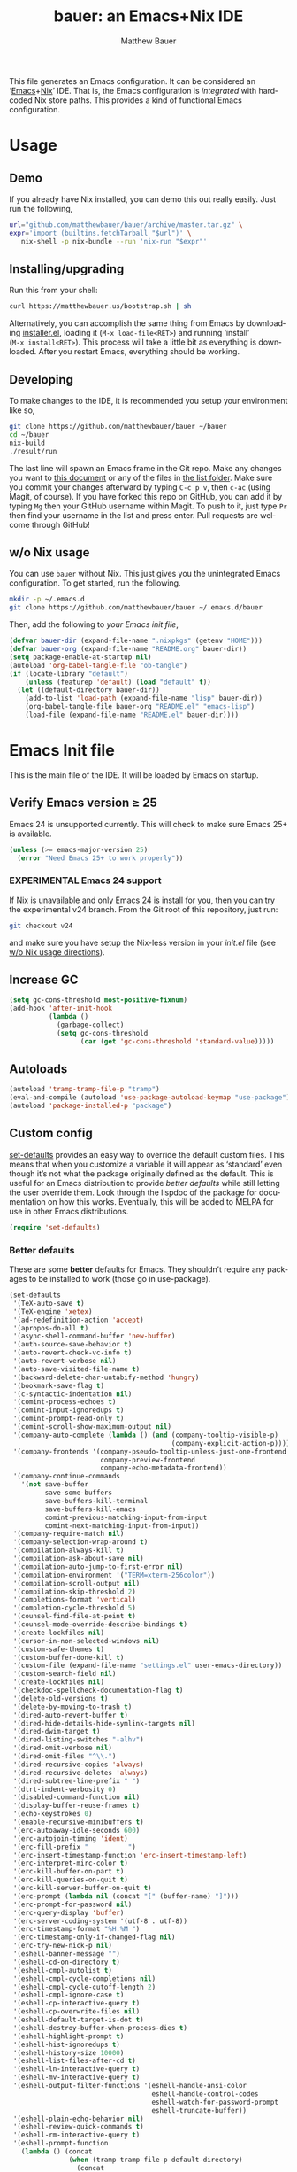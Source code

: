 #+TITLE: bauer: an Emacs+Nix IDE
#+AUTHOR: Matthew Bauer
#+EMAIL: mjbauer95@gmail.com
#+DESCRIPTION: My Emacs configuration
#+LANGUAGE: en
#+OPTIONS: c:nil d:t e:t f:t H:3 p:nil ':t *:t -:t ::t <:t \n:nil ^:{} |:t
#+OPTIONS: arch:nil author:t broken-links:nil
#+OPTIONS: creator:nil date:nil email:nil inline:nil num:nil pri:t
#+OPTIONS: prop:nil stat:t tags:nil tasks:nil tex:t timestamp:t title:t toc:nil
#+BABEL: :cache yes
#+LATEX_HEADER: \usepackage{parskip}
#+LATEX_HEADER: \usepackage{inconsolata}
#+LATEX_HEADER: \usepackage[utf8]{inputenc}
#+LATEX_HEADER: \usepackage{alltt}
#+LATEX_HEADER: \usepackage{upquote}
#+TAGS: noexport notangle
#+STARTUP: showall hideblocks
#+HTML_HEAD: <link rel=stylesheet href="https://matthewbauer.us/style.css" />
#+EXPORT_FILE_NAME: index

# *Bauer’s automated, unified Emacs realm*

This file generates an Emacs configuration. It can be considered an ‘[[https://www.gnu.org/s/emacs/][Emacs]]+[[https://nixos.org][Nix]]’
IDE. That is, the Emacs configuration is /integrated/ with hardcoded Nix store
paths. This provides a kind of functional Emacs configuration.

* Usage
  :PROPERTIES:
  :header-args: :tangle no
  :END:

** Demo

   If you already have Nix installed, you can demo this out really easily. Just
   run the following,

   #+BEGIN_SRC sh
url="github.com/matthewbauer/bauer/archive/master.tar.gz" \
expr='import (builtins.fetchTarball "$url")' \
   nix-shell -p nix-bundle --run 'nix-run "$expr"'
   #+END_SRC

** Installing/upgrading

   Run this from your shell:

   #+BEGIN_SRC sh
curl https://matthewbauer.us/bootstrap.sh | sh
   #+END_SRC

   Alternatively, you can accomplish the same thing from Emacs by downloading
   [[https://raw.githubusercontent.com/matthewbauer/bauer/master/lisp/installer.el][installer.el]], loading it (=M‑x load‑file<RET>=) and running ‘install’
   (=M‑x install<RET>=). This process will take a little bit as everything is
   downloaded. After you restart Emacs, everything should be working.

** Developing

   To make changes to the IDE, it is recommended you setup your environment like
   so,

   #+BEGIN_SRC sh
git clone https://github.com/matthewbauer/bauer ~/bauer
cd ~/bauer
nix-build
./result/run
   #+END_SRC

   The last line will spawn an Emacs frame in the Git repo. Make any changes you
   want to [[./README.org][this document]] or any of the files in [[./lisp][the list folder]]. Make sure you
   commit your changes afterward by typing =C-c p v=, then =c-ac= (using Magit,
   of course). If you have forked this repo on GitHub, you can add it by typing
   =Mg= then your GitHub username within Magit. To push to it, just type =Pr=
   then find your username in the list and press enter. Pull requests are
   welcome through GitHub!

** w/o Nix usage
   :PROPERTIES:
   :CUSTOM_ID: nonix
   :header-args: :tangle no
   :END:

   You can use ~bauer~ without Nix. This just gives you the unintegrated Emacs
   configuration. To get started, run the following.

   #+BEGIN_SRC sh
mkdir -p ~/.emacs.d
git clone https://github.com/matthewbauer/bauer ~/.emacs.d/bauer
   #+END_SRC

   Then, add the following to [[~/.emacs.d/init.el][your Emacs init file]],

   #+BEGIN_SRC emacs-lisp :tangle init.el
(defvar bauer-dir (expand-file-name ".nixpkgs" (getenv "HOME")))
(defvar bauer-org (expand-file-name "README.org" bauer-dir))
(setq package-enable-at-startup nil)
(autoload 'org-babel-tangle-file "ob-tangle")
(if (locate-library "default")
    (unless (featurep 'default) (load "default" t))
  (let ((default-directory bauer-dir))
    (add-to-list 'load-path (expand-file-name "lisp" bauer-dir))
    (org-babel-tangle-file bauer-org "README.el" "emacs-lisp")
    (load-file (expand-file-name "README.el" bauer-dir))))
   #+END_SRC

* Emacs Init file
   :PROPERTIES:
   :header-args: :tangle yes
   :END:

   This is the main file of the IDE. It will be loaded by Emacs on startup.

** Verify Emacs version ≥ 25

   Emacs 24 is unsupported currently. This will check to make sure Emacs 25+ is
   available.

    #+BEGIN_SRC emacs-lisp
(unless (>= emacs-major-version 25)
  (error "Need Emacs 25+ to work properly"))
    #+END_SRC

*** EXPERIMENTAL Emacs 24 support
   :PROPERTIES:
   :header-args: :tangle no
   :END:

    If Nix is unavailable and only Emacs 24 is install for you, then you can try
    the experimental v24 branch. From the Git root of this repository, just run:

    #+BEGIN_SRC sh
git checkout v24
    #+END_SRC

    and make sure you have setup the Nix-less version in your [[~/.emacs.d/init.el][init.el]] file (see
    [[#nonix][w/o Nix usage directions]]).
** Increase GC

   #+BEGIN_SRC emacs-lisp
(setq gc-cons-threshold most-positive-fixnum)
(add-hook 'after-init-hook
          (lambda ()
            (garbage-collect)
            (setq gc-cons-threshold
                  (car (get 'gc-cons-threshold 'standard-value)))))
   #+END_SRC

** Autoloads
   #+BEGIN_SRC emacs-lisp
(autoload 'tramp-tramp-file-p "tramp")
(eval-and-compile (autoload 'use-package-autoload-keymap "use-package"))
(autoload 'package-installed-p "package")
   #+END_SRC
** Custom config

   [[./lisp/set-defaults.el][set-defaults]] provides an easy way to override the default custom files. This
   means that when you customize a variable it will appear as ‘standard’ even
   though it’s not what the package originally defined as the default. This is
   useful for an Emacs distribution to provide /better defaults/ while still
   letting the user override them. Look through the lispdoc of the package for
   documentation on how this works. Eventually, this will be added to MELPA for
   use in other Emacs distributions.

   #+BEGIN_SRC emacs-lisp
(require 'set-defaults)
   #+END_SRC

*** Better defaults

   These are some *better* defaults for Emacs. They shouldn’t require any
   packages to be installed to work (those go in use-package).

    #+BEGIN_SRC emacs-lisp
(set-defaults
 '(TeX-auto-save t)
 '(TeX-engine 'xetex)
 '(ad-redefinition-action 'accept)
 '(apropos-do-all t)
 '(async-shell-command-buffer 'new-buffer)
 '(auth-source-save-behavior t)
 '(auto-revert-check-vc-info t)
 '(auto-revert-verbose nil)
 '(auto-save-visited-file-name t)
 '(backward-delete-char-untabify-method 'hungry)
 '(bookmark-save-flag t)
 '(c-syntactic-indentation nil)
 '(comint-process-echoes t)
 '(comint-input-ignoredups t)
 '(comint-prompt-read-only t)
 '(comint-scroll-show-maximum-output nil)
 '(company-auto-complete (lambda () (and (company-tooltip-visible-p)
                                         (company-explicit-action-p))))
 '(company-frontends '(company-pseudo-tooltip-unless-just-one-frontend
                       company-preview-frontend
                       company-echo-metadata-frontend))
 '(company-continue-commands
   '(not save-buffer
         save-some-buffers
         save-buffers-kill-terminal
         save-buffers-kill-emacs
         comint-previous-matching-input-from-input
         comint-next-matching-input-from-input))
 '(company-require-match nil)
 '(company-selection-wrap-around t)
 '(compilation-always-kill t)
 '(compilation-ask-about-save nil)
 '(compilation-auto-jump-to-first-error nil)
 '(compilation-environment '("TERM=xterm-256color"))
 '(compilation-scroll-output nil)
 '(compilation-skip-threshold 2)
 '(completions-format 'vertical)
 '(completion-cycle-threshold 5)
 '(counsel-find-file-at-point t)
 '(counsel-mode-override-describe-bindings t)
 '(create-lockfiles nil)
 '(cursor-in-non-selected-windows nil)
 '(custom-safe-themes t)
 '(custom-buffer-done-kill t)
 '(custom-file (expand-file-name "settings.el" user-emacs-directory))
 '(custom-search-field nil)
 '(create-lockfiles nil)
 '(checkdoc-spellcheck-documentation-flag t)
 '(delete-old-versions t)
 '(delete-by-moving-to-trash t)
 '(dired-auto-revert-buffer t)
 '(dired-hide-details-hide-symlink-targets nil)
 '(dired-dwim-target t)
 '(dired-listing-switches "-alhv")
 '(dired-omit-verbose nil)
 '(dired-omit-files "^\\.")
 '(dired-recursive-copies 'always)
 '(dired-recursive-deletes 'always)
 '(dired-subtree-line-prefix " ")
 '(dtrt-indent-verbosity 0)
 '(disabled-command-function nil)
 '(display-buffer-reuse-frames t)
 '(echo-keystrokes 0)
 '(enable-recursive-minibuffers t)
 '(erc-autoaway-idle-seconds 600)
 '(erc-autojoin-timing 'ident)
 '(erc-fill-prefix "          ")
 '(erc-insert-timestamp-function 'erc-insert-timestamp-left)
 '(erc-interpret-mirc-color t)
 '(erc-kill-buffer-on-part t)
 '(erc-kill-queries-on-quit t)
 '(erc-kill-server-buffer-on-quit t)
 '(erc-prompt (lambda nil (concat "[" (buffer-name) "]")))
 '(erc-prompt-for-password nil)
 '(erc-query-display 'buffer)
 '(erc-server-coding-system '(utf-8 . utf-8))
 '(erc-timestamp-format "%H:%M ")
 '(erc-timestamp-only-if-changed-flag nil)
 '(erc-try-new-nick-p nil)
 '(eshell-banner-message "")
 '(eshell-cd-on-directory t)
 '(eshell-cmpl-autolist t)
 '(eshell-cmpl-cycle-completions nil)
 '(eshell-cmpl-cycle-cutoff-length 2)
 '(eshell-cmpl-ignore-case t)
 '(eshell-cp-interactive-query t)
 '(eshell-cp-overwrite-files nil)
 '(eshell-default-target-is-dot t)
 '(eshell-destroy-buffer-when-process-dies t)
 '(eshell-highlight-prompt t)
 '(eshell-hist-ignoredups t)
 '(eshell-history-size 10000)
 '(eshell-list-files-after-cd t)
 '(eshell-ln-interactive-query t)
 '(eshell-mv-interactive-query t)
 '(eshell-output-filter-functions '(eshell-handle-ansi-color
                                    eshell-handle-control-codes
                                    eshell-watch-for-password-prompt
                                    eshell-truncate-buffer))
 '(eshell-plain-echo-behavior nil)
 '(eshell-review-quick-commands t)
 '(eshell-rm-interactive-query t)
 '(eshell-prompt-function
   (lambda () (concat
               (when (tramp-tramp-file-p default-directory)
                 (concat
                  (tramp-file-name-user
                   (tramp-dissect-file-name default-directory))
                  "@"
                  (tramp-file-name-real-host (tramp-dissect-file-name
                                              default-directory))
                  " "))
               (let ((dir (eshell/pwd)))
                 (if (string= dir (getenv "HOME")) "~"
                   (let ((dirname (file-name-nondirectory dir)))
                     (if (string= dirname "") "/" dirname))))
               (if (= (user-uid) 0) " # " " $ "))))
 '(eshell-visual-commands
   '("vi" "screen" "top" "less" "more" "lynx" "ncftp" "pine" "tin" "trn" "elm"
     "nano" "nethack" "telnet" "emacs" "emacsclient" "htop" "w3m" "links" "lynx"
     "elinks" "irrsi" "mutt" "finch" "newsbeuter" "pianobar"))
 '(eval-expression-print-length 20)
 '(eval-expression-print-level nil)
 '(explicit-shell-args '("-c" "export EMACS= INSIDE_EMACS=; stty echo; shell"))
 '(expand-region-contract-fast-key "j")
 '(fill-column 80)
 '(flycheck-check-syntax-automatically '(save
                                         idle-change
                                         mode-enabled
                                         new-line))
 '(flycheck-display-errors-function
   'flycheck-display-error-messages-unless-error-list)
 '(flycheck-idle-change-delay 0.001)
 '(flycheck-standard-error-navigation nil)
 '(flycheck-global-modes '(not erc-mode
                               message-mode
                               git-commit-mode
                               view-mode
                               outline-mode
                               text-mode
                               org-mode))
 '(flyspell-abbrev-p nil)
 '(flyspell-auto-correct nil)
 '(flyspell-highlight-properties nil)
 '(flyspell-incorrect-hook nil)
 '(flyspell-issue-welcome-flag nil)
 '(frame-title-format '(:eval
                        (if (buffer-file-name)
                            (abbreviate-file-name (buffer-file-name))
                          "%b")))
 '(global-auto-revert-non-file-buffers t)
 '(highlight-nonselected-windows nil)
 '(hideshowvis-ignore-same-line nil)
 '(history-delete-duplicates t)
 '(history-length 20000)
 '(hippie-expand-verbose nil)
 '(iedit-toggle-key-default nil)
 '(imenu-auto-rescan t)
 '(indicate-empty-lines t)
 '(indent-tabs-mode nil)
 '(inhibit-startup-screen t)
 '(inhibit-startup-echo-area-message t)
 '(initial-major-mode 'fundamental-mode)
 '(initial-scratch-message "")
 '(ispell-extra-args '("--sug-mode=ultra"))
 '(ispell-silently-savep t)
 '(ispell-quietly t)
 '(ivy-count-format "\"\"")
 '(ivy-display-style nil)
 '(ivy-minibuffer-faces nil)
 '(ivy-use-virtual-buffers t)
 '(ivy-fixed-height-minibuffer t)
 '(jit-lock-defer-time 0.01)
 '(js2-mode-show-parse-errors nil)
 '(js2-mode-show-strict-warnings nil)
 '(js2-strict-missing-semi-warning nil)
 '(kill-do-not-save-duplicates t)
 '(kill-whole-line t)
 '(load-prefer-newer t)
 '(mac-allow-anti-aliasing t)
 '(mac-command-key-is-meta t)
 '(mac-command-modifier 'meta)
 '(mac-option-key-is-meta nil)
 '(mac-option-modifier 'super)
 '(mac-right-option-modifier nil)
 '(mac-frame-tabbing t)
 '(mac-system-move-file-to-trash-use-finder t)
 '(magit-log-auto-more t)
 '(magit-clone-set-remote\.pushDefault t)
 '(magit-diff-options nil)
 '(magit-display-buffer-function 'magit-display-buffer-fullframe-status-v1)
 '(magit-ediff-dwim-show-on-hunks t)
 '(magit-fetch-arguments nil)
 '(magit-highlight-trailing-whitespace nil)
 '(magit-highlight-whitespace nil)
 '(magit-no-confirm t)
 '(magit-process-connection-type nil)
 '(magit-process-find-password-functions '(magit-process-password-auth-source))
 '(magit-process-popup-time 15)
 '(magit-push-always-verify nil)
 '(magit-save-repository-buffers 'dontask)
 '(magit-stage-all-confirm nil)
 '(magit-unstage-all-confirm nil)
 '(mmm-global-mode 'buffers-with-submode-classes)
 '(mmm-submode-decoration-level 2)
 '(minibuffer-prompt-properties '(read-only t
                                            cursor-intangible t
                                            face minibuffer-prompt))
 '(mwim-beginning-of-line-function 'beginning-of-line)
 '(mwim-end-of-line-function 'end-of-line)
 '(neo-theme 'arrow)
 '(neo-fixed-size nil)
 '(next-error-recenter t)
 '(notmuch-show-logo nil)
 '(nrepl-log-messages t)
 '(nsm-save-host-names t)
 '(ns-function-modifier 'hyper)
 '(ns-pop-up-frames nil)
 '(org-blank-before-new-entry '((heading) (plain-list-item)))
 '(org-export-in-background nil)
 '(org-log-done 'time)
 '(org-return-follows-link t)
 '(org-special-ctrl-a/e t)
 '(org-src-fontify-natively t)
 '(org-src-preserve-indentation t)
 '(org-src-tab-acts-natively t)
 '(org-support-shift-select t)
 '(parens-require-spaces t)
 '(package-archives '(("melpa-stable" . "http://stable.melpa.org/packages/")
                      ("melpa" . "https://melpa.org/packages/")
                      ("org" . "http://orgmode.org/elpa/")
                      ("gnu" . "https://elpa.gnu.org/packages/")
                      ))
 '(proof-splash-enable nil)
 '(projectile-globally-ignored-files '(".DS_Store" "TAGS"))
 '(projectile-enable-caching t)
 '(projectile-mode-line
   '(:eval (if (and (projectile-project-p)
                    (not (file-remote-p default-directory)))
               (format " Projectile[%s]" (projectile-project-name)) "")))
 '(projectile-ignored-project-function 'file-remote-p)
 '(projectile-switch-project-action 'projectile-dired)
 '(projectile-do-log nil)
 '(projectile-verbose nil)
 '(reb-re-syntax 'string)
 '(require-final-newline t)
 '(resize-mini-windows t)
 '(ring-bell-function 'ignore)
 '(rtags-completions-enabled t)
 '(rtags-imenu-syntax-highlighting 10)
 '(ruby-insert-encoding-magic-comment nil)
 '(sh-guess-basic-offset t)
 '(same-window-buffer-names
   '("*eshell*" "*shell*" "*mail*" "*inferior-lisp*" "*ielm*" "*scheme*"))
 '(save-abbrevs 'silently)
 '(save-interprogram-paste-before-kill t)
 '(savehist-additional-variables '(search-ring
                                   regexp-search-ring
                                   kill-ring
                                   comint-input-ring))
 '(savehist-autosave-interval 60)
 '(auto-window-vscroll nil)
 '(hscroll-margin 5)
 '(hscroll-step 5)
 '(scroll-preserve-screen-position 'always)
 '(send-mail-function 'smtpmail-send-it)
 '(sentence-end-double-space nil)
 '(set-mark-command-repeat-pop t)
 '(shell-completion-execonly nil)
 '(shell-input-autoexpand nil)
 '(sp-autoskip-closing-pair 'always)
 '(sp-hybrid-kill-entire-symbol nil)
 '(truncate-lines nil)
 '(tab-always-indent 'complete)
 '(term-input-autoexpand t)
 '(term-input-ignoredups t)
 '(term-input-ring-file-name t)
 '(tramp-default-proxies-alist '(((regexp-quote (system-name)) nil nil)
                                 (nil "\\`root\\'" "/ssh:%h:")
                                 (".*" "\\`root\\'" "/ssh:%h:")))
 '(tramp-default-user nil)
 '(text-quoting-style 'quote)
 '(tls-checktrust t)
 '(undo-limit 800000)
 '(uniquify-after-kill-buffer-p t)
 '(uniquify-buffer-name-style 'forward)
 '(uniquify-ignore-buffers-re "^\\*")
 '(uniquify-separator "/")
 '(use-dialog-box nil)
 '(use-file-dialog nil)
 '(use-package-always-defer t)
 '(use-package-enable-imenu-support t)
 '(use-package-expand-minimally t)
 '(version-control t)
 '(vc-allow-async-revert t)
 '(vc-command-messages nil)
 '(vc-git-diff-switches '("-w" "-U3"))
 '(vc-follow-symlinks nil)
 '(vc-ignore-dir-regexp
   (concat "\\(\\(\\`"
           "\\(?:[\\/][\\/][^\\/]+[\\/]\\|/\\(?:net\\|afs\\|\\.\\.\\.\\)/\\)"
            "\\'\\)\\|\\(\\`/[^/|:][^/|]*:\\)\\)\\|\\(\\`/[^/|:][^/|]*:\\)"))
 '(view-read-only t)
 '(view-inhibit-help-message t)
 '(visible-bell nil)
 '(visible-cursor nil)
 '(woman-imenu t)
 '(whitespace-line-column 80)
 '(whitespace-auto-cleanup t)
 '(whitespace-rescan-timer-time nil)
 '(whitespace-silent t)
 '(whitespace-style '(face
                      trailing
                      lines
                      space-before-tab
                      empty
                      lines-style))
 )
    #+END_SRC

*** Site paths

   Now, pull in generated paths from =site-paths.el=. Nix will generate this
   file automatically for us and different Emacs variables will be set to their
   Nix store derivations. Everything should work fine if you don’t have this
   available, though. If you are in Emacs and already have the IDE install you
   can inspect this file by typing =M-: (find-file (locate-library
   "site-paths"))=. It will look similar to a =settings.el= file where each line
   corresponds to a customizable variable. Unlike =settings.el=, each entry is
   path in the Nix store and we verify it exists before setting it.

   #+BEGIN_SRC emacs-lisp
(load "site-paths" :noerror)
   #+END_SRC

*** Set environment

    =set-envs= is provided by [[./lisp/set-defaults.el][set-defaults]]. We can use it like
    =custom-set-variables=, just it calls =setenv= instead of =setq=. All of
    these entries correspond to environment variables that we want to always be
    set in the Emacs process.

    #+BEGIN_SRC emacs-lisp
(set-envs
 '("EDITOR" "emacsclient -nw")
 '("LANG" "en_US.UTF-8")
 '("LC_ALL" "en_US.UTF-8")
 '("NODE_NO_READLINE" "1")
 '("PAGER" "cat")
 )
    #+END_SRC

*** Load custom file
    This file allows users to override above defaults.

    #+BEGIN_SRC emacs-lisp
(load custom-file 'noerror)
    #+END_SRC

** Setup use-package
   Now to get =use-package= we will require package.el and initialize it if
   site-paths is not setup (meaning we’re outside the Nix expression). Because
   site-paths should be available (unless you don’t have Nix), we can skip this
   step. All of this is marked ‘eval-and-compile’ to make sure the compiler
   picks it up on build phase.

   So, there are basically two modes for using this configuration. One when
   packages are installed externally (through Nix) and another where they are
   installed internally. This is captured in the variable ‘needs-package-init’
   which will be t when we want to use the builtin package.el and will be nli
   when we want to just assume everything is available.

   #+BEGIN_SRC emacs-lisp
(eval-and-compile
  (setq needs-package-init (and (not (locate-library "site-paths"))
                                (not (and (boundp 'use-package-list--is-running)
                                          use-package-list--is-running)))))
   #+END_SRC

   First handle using package.el.

   #+BEGIN_SRC emacs-lisp
(when needs-package-init
  (require 'package)
  (package-initialize)
  (unless (package-installed-p 'use-package)
    (package-refresh-contents)
    (package-install 'use-package)))
#+END_SRC

   Actually require use-package,

   #+BEGIN_SRC emacs-lisp
(eval-and-compile
  (require 'use-package)
  (require 'bind-key))
   #+END_SRC

   Now let’s handle the case where all of the packages are already provided.
   Bascially, we’ll prevent use-package from running ‘ensure’ on anything.

   #+BEGIN_SRC emacs-lisp
(eval-and-compile
  (setq use-package-always-ensure needs-package-init)
  (when (not needs-package-init)
    (setq use-package-ensure-function 'ignore
          package-enable-at-startup nil)))
   #+END_SRC

** Key bindings

   Using bind-key, setup some simple key bindings. None of these should
   overwrite Emacs’ default keybindings. Also, they should only require vanilla
   Emacs to work (non-vanilla Emacs key bindings should be put in their
   =use-package= declaration).

   #+BEGIN_SRC emacs-lisp
(bind-key "C-c C-u"         'rename-uniquely)
(bind-key "C-x ~"           (lambda () (interactive) (find-file "~")))
(bind-key "C-x /"           (lambda () (interactive) (find-file "/")))
(bind-key "C-c C-o"         'browse-url-at-point)
(bind-key "H-l"             'browse-url-at-point)
(bind-key "C-x 5 3"         'iconify-frame)
(bind-key "C-x 5 4"         'toggle-frame-fullscreen)
(bind-key "s-SPC"           'cycle-spacing)
(bind-key "C-c w w"         'whitespace-mode)

(bind-key "<C-return>"      'other-window)
(bind-key "C-z"             'delete-other-windows)
(bind-key "M-g l"           'goto-line)
(bind-key "<C-M-backspace>" 'backward-kill-sexp)
(bind-key "C-x t"           'toggle-truncate-lines)
(bind-key "C-x v H"         'vc-region-history)
(bind-key "C-c SPC"         'just-one-space)
(bind-key "C-c f"           'flush-lines)
(bind-key "C-c o"           'customize-option)
(bind-key "C-c O"           'customize-group)
(bind-key "C-c F"           'customize-face)
(bind-key "C-c q"           'fill-region)
(bind-key "C-c s"           'replace-string)
(bind-key "C-c u"           'rename-uniquely)
(bind-key "C-c z"           'clean-buffer-list)
(bind-key "C-c ="           'count-matches)
(bind-key "C-c ;"           'comment-or-uncomment-region)
(bind-key "C-c n"           'clean-up-buffer-or-region)
(bind-key "C-c d"           'duplicate-current-line-or-region)
(bind-key "M-+"             'text-scale-increase)
(bind-key "M-_"             'text-scale-decrease)

(bind-key "H-c"             'compile)
(bind-key "s-1"             'other-frame)
(bind-key "<s-return>"      'toggle-frame-fullscreen)

(bind-key "s-C-<left>"      'shrink-window-horizontally)
(bind-key "s-C-<right>"     'enlarge-window-horizontally)
(bind-key "s-C-<down>"      'shrink-window)
(bind-key "s-C-<up>"        'enlarge-window)

(require 'iso-transl)
(bind-key "' /"       "′" iso-transl-ctl-x-8-map)
(bind-key "\" /"      "″" iso-transl-ctl-x-8-map)
(bind-key "\" ("      "“" iso-transl-ctl-x-8-map)
(bind-key "\" )"      "”" iso-transl-ctl-x-8-map)
(bind-key "' ("       "‘" iso-transl-ctl-x-8-map)
(bind-key "' )"       "’" iso-transl-ctl-x-8-map)
(bind-key "4 < -"     "←" iso-transl-ctl-x-8-map)
(bind-key "4 - >"     "→" iso-transl-ctl-x-8-map)
(bind-key "4 b"       "←" iso-transl-ctl-x-8-map)
(bind-key "4 f"       "→" iso-transl-ctl-x-8-map)
(bind-key "4 p"       "↑" iso-transl-ctl-x-8-map)
(bind-key "4 n"       "↓" iso-transl-ctl-x-8-map)
(bind-key "<down>"    "⇓" iso-transl-ctl-x-8-map)
(bind-key "<S-down>"  "↓" iso-transl-ctl-x-8-map)
(bind-key "<left>"    "⇐" iso-transl-ctl-x-8-map)
(bind-key "<S-left>"  "←" iso-transl-ctl-x-8-map)
(bind-key "<right>"   "⇒" iso-transl-ctl-x-8-map)
(bind-key "<S-right>" "→" iso-transl-ctl-x-8-map)
(bind-key "<up>"      "⇑" iso-transl-ctl-x-8-map)
(bind-key "<S-up>"    "↑" iso-transl-ctl-x-8-map)
(bind-key ","         "…" iso-transl-ctl-x-8-map)
   #+END_SRC
** Setup installer                                                 :noexport:
   :PROPERTIES:
   :header-args: :tangle no
   :END:
   
   Provides installation and upgrading functionality. You can upgrade the IDE at
   any time by typing =M-x upgrade= from within Emacs. You may have to restart
   Emacs for the upgrade to take place. See [[./lisp/installer.el][installer.el]] for
   documentation.

   #+BEGIN_SRC emacs-lisp
(require 'installer nil t)
   #+END_SRC
** Helpers
   These utils are needed at init stage and should always appear before other
   use-package declarations.

   #+BEGIN_SRC emacs-lisp
(use-package add-hooks
  :commands (add-hooks add-hooks-pair))
   #+END_SRC

   #+BEGIN_SRC emacs-lisp
(use-package hook-helpers
  :commands (create-hook-helper
             define-hook-helper
             hkhlp-normalize-hook-spec)
  :functions (make-hook-helper
              add-hook-helper
              hkhlp-update-helper))
    #+END_SRC
** Packages

   Alphabetical listing of all Emacs packages needed by the IDE.

   Rules: No packages on the top level should have the :demand keyword. Each
   package should be setup as either commands, hooks, modes, or key bindings.
   Defer timers are allowed but should be used sparingly. Currently, these
   packages need defer timers:

 - autorevert (1)
 - company (2)
 - delsel (2)
 - dtrt-indent (3)
 - flycheck (3)
 - savehist (4)
 - save-place (5)
 - which-key (3)
 - apropostriate (2)

   To resort, go to one of the package group headings and type C-c ^ (the
   shortcut for org-sort).

*** Essentials

    Some of these are included in Emacs, others aren’t. All of them are
    necessary for using Emacs as a full featured IDE.

**** ace window
     #+BEGIN_SRC emacs-lisp
(use-package ace-window
  :bind (("M-o" . other-window)
         ([remap next-multiframe-window] . ace-window)))
     #+END_SRC

**** aggressive-indent

     Automatically indent code as you type. Only enabled for Lisp currently.

     #+BEGIN_SRC emacs-lisp
(use-package aggressive-indent
  :commands aggressive-indent-mode
  :init (add-hooks '(((emacs-lisp-mode
                       inferior-emacs-lisp-mode
                       ielm-mode
                       lisp-mode
                       inferior-lisp-mode
                       lisp-interaction-mode
                       slime-repl-mode) . aggressive-indent-mode))))
     #+END_SRC

**** buffer-move

     #+BEGIN_SRC emacs-lisp
(use-package buffer-move
  :bind
  (("<M-S-up>" . buf-move-up)
   ("<M-S-down>" . buf-move-down)
   ("<M-S-left>" . buf-move-left)
   ("<M-S-right>" . buf-move-right)))
     #+END_SRC

**** Company

     #+BEGIN_SRC emacs-lisp
(use-package company
  :demand
  :bind (:map company-active-map
              ("TAB" .
               company-select-next-if-tooltip-visible-or-complete-selection)
              ("<tab>" .
               company-select-next-if-tooltip-visible-or-complete-selection)
              ("S-TAB" . company-select-previous)
              ("<backtab>" . company-select-previous)
              ("C-n" . company-select-next)
              ("C-p" . company-select-previous)
              )
  :commands (company-mode
             global-company-mode
             company-auto-begin
             company-complete-common-or-cycle)
  :config
  (setq company-backends
        '((company-css :with company-dabbrev)
          (company-nxml :with company-dabbrev)
          (company-elisp :with company-capf)
          (company-eshell-history :with company-capf company-files)
          (company-capf :with company-files company-keywords)
          (company-etags company-gtags company-clang company-cmake
                         :with company-dabbrev)
          (company-semantic :with company-dabbrev company-capf)
          (company-abbrev company-dabbrev company-keywords)
          ))
  (global-company-mode 1)
  (add-hook 'minibuffer-setup-hook 'company-mode)
  (add-hook 'minibuffer-setup-hook
            (lambda () (setq-local company-frontends
                                   '(company-preview-frontend))))
  (advice-add 'completion-at-point :override 'company-complete-common-or-cycle))
     #+END_SRC

***** company-anaconda                                             :noexport:
      :PROPERTIES:
      :header-args: :tangle no
      :END:

      This is currently disabled

      #+BEGIN_SRC emacs-lisp
(use-package company-anaconda
  :commands company-anaconda
  :after company
  :config
  (add-to-list 'company-backends 'company-anaconda))
      #+END_SRC

***** company-auctex                                               :noexport:
      :PROPERTIES:
      :header-args: :tangle no
      :END:

      This is currently disabled.

      #+BEGIN_SRC emacs-lisp
(use-package company-auctex
  :commands (company-auctex-labels
             company-auctex-bibs
             company-auctex-macros
             company-auctex-symbols
             company-auctex-environments)
  :after company
  :config
  (add-to-list 'company-backends 'company-auctex-labels)
  (add-to-list 'company-backends 'company-auctex-bibs)
  (add-to-list 'company-backends
               '(company-auctex-macros
                 company-auctex-symbols
                 company-auctex-environments)))
      #+END_SRC

***** company-eshell-history

      #+BEGIN_SRC emacs-lisp
(use-package company-eshell-history
  :ensure nil
  :commands company-eshell-history
  )
      #+END_SRC

***** company-irony                                                :noexport:
      :PROPERTIES:
      :header-args: :tangle no
      :END:

      This is currently disabled.

      #+BEGIN_SRC emacs-lisp
(use-package company-irony
  :after company
  :commands company-irony
  :config (add-to-list 'company-backends 'company-irony))
      #+END_SRC

***** company-jedi                                                 :noexport:
      :PROPERTIES:
      :header-args: :tangle no
      :END:

      This is currently disabled.

      #+BEGIN_SRC emacs-lisp
(use-package company-jedi
  :after company
  :commands company-statistics-mode
  :init (add-hook 'company-mode-hook 'company-statistics-mode))
      #+END_SRC

***** company-shell                                                :noexport:
      :PROPERTIES:
      :header-args: :tangle no
      :END:

      This is currently disabled.

      #+BEGIN_SRC emacs-lisp
(use-package company-shell
  :after company
  :commands company-shell
  :config (add-to-list 'company-backends 'company-shell))
      #+END_SRC

***** company-statistics

      #+BEGIN_SRC emacs-lisp
(use-package company-statistics
  :commands company-statistics-mode
  :init (add-hook 'company-mode-hook 'company-statistics-mode))
      #+END_SRC

***** company-tern                                                 :noexport:
      :PROPERTIES:
      :header-args: :tangle no
      :END:

      This is currently disabled.

      #+BEGIN_SRC emacs-lisp
(use-package company-tern
  :after company
  :commands company-tern
  :config (add-to-list 'company-backends 'company-tern))
      #+END_SRC

***** company-web                                                  :noexport:
      :PROPERTIES:
      :header-args: :tangle no
      :END:

      This is currently disabled.

      #+BEGIN_SRC emacs-lisp
(use-package company-web
  :after company
  :commands (company-web-html company-web-slim company-web-jade)
  :config
  (add-to-list 'company-backends 'company-web-html)
  (add-to-list 'company-backends 'company-web-slim)
  (add-to-list 'company-backends 'company-web-jade))
      #+END_SRC

***** readline-complete                                            :noexport:
      :PROPERTIES:
      :header-args: :tangle no
      :END:

      This is currently disabled.

      #+BEGIN_SRC emacs-lisp
(use-package readline-complete
  :after company
  :config
  (add-to-list 'company-backends 'company-readline)
  (add-hook 'rlc-no-readline-hook (lambda () (company-mode -1))))
      #+END_SRC

**** compile

     #+BEGIN_SRC emacs-lisp
(use-package compile
  :ensure nil
  :bind (("C-c C-c" . compile)
         ("M-O" . show-compilation)
         :map compilation-mode-map
         ("o" . compile-goto-error))
  :preface
  (defun show-compilation ()
    (interactive)
    (let ((compile-buf
           (catch 'found
             (dolist (buf (buffer-list))
               (if (string-match "\\*compilation\\*" (buffer-name buf))
                   (throw 'found buf))))))
      (if compile-buf
          (switch-to-buffer-other-window compile-buf)
        (call-interactively 'compile))))

  :config
  (create-hook-helper compilation-ansi-color-process-output ()
    :hooks (compilation-filter-hook)
    (ansi-color-process-output nil)
    (set (make-local-variable 'comint-last-output-start)
         (point-marker))))
     #+END_SRC

**** Counsel

     #+BEGIN_SRC emacs-lisp
(use-package counsel
  :commands (counsel-descbinds counsel-grep-or-swiper)
  :bind* (([remap execute-extended-command] . counsel-M-x)
          ([remap find-file] . counsel-find-file)
          ([remap describe-function] . counsel-describe-function)
          ([remap describe-variable] . counsel-describe-variable)
          ([remap info-lookup-symbol] . counsel-info-lookup-symbol)
          ("<f1> l" . counsel-find-library)
          ("C-c j" . counsel-git-grep)
          ("C-c k" . counsel-rg)
          ("C-x l" . counsel-locate)
          ("C-M-i" . counsel-imenu)
          ("M-y" . counsel-yank-pop)
          ("C-c i 8" . counsel-unicode-char)
          )
  :init
  (bind-key* [remap isearch-forward] 'counsel-grep-or-swiper
             (executable-find "grep"))
  )
     #+END_SRC

***** counsel-projectile                                           :noexport:
      :PROPERTIES:
      :header-args: :tangle no
      :END:

      This is currently disabled.

      #+BEGIN_SRC emacs-lisp
(use-package counsel-projectile
  :commands counsel-projectile-on
  :init (add-hook 'projectile-mode-hook 'counsel-projectile-on))
      #+END_SRC

**** diff-hl

     #+BEGIN_SRC emacs-lisp
(use-package diff-hl
  :commands (diff-hl-dir-mode diff-hl-mode diff-hl-magit-post-refresh
                              diff-hl-diff-goto-hunk)
  :bind (:map diff-hl-mode-map
              ("<left-fringe> <mouse-1>" . diff-hl-diff-goto-hunk))
  :init
  (add-hook 'prog-mode-hook 'diff-hl-mode)
  (add-hook 'vc-dir-mode-hook 'diff-hl-mode)
  (add-hook 'dired-mode-hook 'diff-hl-dir-mode)
  (add-hook 'magit-post-refresh-hook 'diff-hl-magit-post-refresh)
  )
     #+END_SRC

**** dired

     #+BEGIN_SRC emacs-lisp
(use-package dired
  :ensure nil
  :init (require 'dired)
  :bind (("C-c J" . dired-double-jump)
         :map dired-mode-map
         ("C-c C-c" . compile)
         ("r" . browse-url-of-dired-file)))
     #+END_SRC

***** dired-collapse                                               :noexport:
      :PROPERTIES:
      :header-args: :tangle no
      :END:

      This is currently disabled.

      #+BEGIN_SRC emacs-lisp
(use-package dired-collapse
  :after dired
  :commands dired-collapse-mode
  :init (add-hook 'dired-mode-hook 'dired-collapse-mode))
      #+END_SRC

***** dired-column

      #+BEGIN_SRC emacs-lisp
(use-package dired-column
  :ensure nil
  :after dired
  :bind (:map dired-mode-map
              ("o" . dired-column-find-file)))
      #+END_SRC

***** dired-imenu

      #+BEGIN_SRC emacs-lisp
(use-package dired-imenu
  :after dired)
      #+END_SRC

***** dired-subtree

      #+BEGIN_SRC emacs-lisp
(use-package dired-subtree
  :after dired
  :bind (:map dired-mode-map
              ("<tab>" . dired-subtree-toggle)
              ("<backtab>" . dired-subtree-cycle)))
      #+END_SRC

***** dired-x

      #+BEGIN_SRC emacs-lisp
(use-package dired-x
  :ensure nil
  :after dired
  :commands (dired-omit-mode dired-hide-details-mode)
  :init
  (add-hook 'dired-mode-hook 'dired-omit-mode)
  (add-hook 'dired-mode-hook 'dired-hide-details-mode)
  :bind (("s-\\" . dired-jump-other-window)
         :map dired-mode-map
         (")" . dired-omit-mode)))
      #+END_SRC

**** dtrt-indent

     #+BEGIN_SRC emacs-lisp
(use-package dtrt-indent
  :commands dtrt-indent-mode
  :demand
  :config (dtrt-indent-mode 1))
     #+END_SRC

**** eldoc

     Provides some info for the thing at the point.

     #+BEGIN_SRC emacs-lisp
(use-package eldoc
  :ensure nil
  :commands eldoc-mode
  :init
  (add-hooks '(((emacs-lisp-mode
                 eval-expression-minibuffer-setup
                 lisp-mode-interactive-mode
                 typescript-mode) . eldoc-mode))))
     #+END_SRC

**** Emacs shell

     #+BEGIN_SRC emacs-lisp
(use-package eshell
  :ensure nil
  :bind (("C-c M-t" . eshell)
         ("C-c x" . eshell))
  :commands (eshell eshell-command eshell-bol)
  :init
  (use-package em-rebind
    :preface
    (defun eshell-eol ()
      "Goes to the end of line."
      (interactive)
      (end-of-line))
    :ensure nil
    :demand
    :config
    (setq eshell-rebind-keys-alist
          '(([(control 97)] . eshell-bol)
            ([home] . eshell-bol)
            ([(control 100)] . eshell-delchar-or-maybe-eof)
            ([backspace] . eshell-delete-backward-char)
            ([delete] . eshell-delete-backward-char)
            ([(control 119)] . backward-kill-word)
            ([(control 117)] . eshell-kill-input)
            ([tab] . completion-at-point)
            ([(control 101)] . eshell-eol))))
  (setq eshell-modules-list
        '(eshell-alias
          eshell-banner
          eshell-basic
          eshell-cmpl
          eshell-dirs
          eshell-glob
          eshell-hist
          eshell-ls
          eshell-pred
          eshell-prompt
          eshell-rebind
          eshell-script
          eshell-smart
          eshell-term
          eshell-tramp
          eshell-unix
          eshell-xtra)))
     #+END_SRC

***** esh-help

      #+BEGIN_SRC emacs-lisp
(use-package esh-help
  :commands esh-help-eldoc-command
  :init (create-hook-helper esh-help-setup ()
          :hooks (eshell-mode-hook)
          (make-local-variable 'eldoc-documentation-function)
          (setq eldoc-documentation-function 'esh-help-eldoc-command)
          (eldoc-mode)))
      #+END_SRC

***** em-dired

      #+BEGIN_SRC emacs-lisp
(use-package em-dired
  :ensure nil
  :commands (em-dired-mode em-dired-new)
  :bind (:map dired-mode-map
              ("e" . em-dired))
  :init
  (add-hook 'eshell-mode-hook 'em-dired-mode)
  (advice-add 'eshell :before 'em-dired-new))
      #+END_SRC

**** Emacs speaks statistics

     #+BEGIN_SRC emacs-lisp
(use-package ess-site
  :ensure ess
  :no-require
  :commands R)
     #+END_SRC

**** esup

     #+BEGIN_SRC emacs-lisp
(use-package esup
  :commands esup
  :preface
  (defun init-profile ()
    (interactive)
    (esup (locate-library "default"))))
     #+END_SRC

**** flycheck

     #+BEGIN_SRC emacs-lisp
(use-package flycheck
  :demand
  :commands global-flycheck-mode
  :config (global-flycheck-mode))
     #+END_SRC

***** flycheck-irony
     :PROPERTIES:
     :header-args: :tangle no
     :END:

     This is currently disabled.

      #+BEGIN_SRC emacs-lisp
(use-package flycheck-irony
  :commands flycheck-irony-setup
  :init (add-hook 'flycheck-mode-hook 'flycheck-irony-setup))
      #+END_SRC

**** flyspell

     #+BEGIN_SRC emacs-lisp
(use-package flyspell
  :ensure nil
  :preface (require 'ispell)
  :when (executable-find ispell-program-name)
  :commands (flyspell-mode flyspell-prog-mode)
  :config
  (setq flyspell-use-meta-tab nil)
  :init
  (add-hook 'text-mode-hook 'flyspell-mode)
  (add-hook 'prog-mode-hook 'flyspell-prog-mode))
     #+END_SRC

**** gnus

     #+BEGIN_SRC emacs-lisp
(use-package gnus
  :ensure nil
  :commands gnus
  :init
  (add-hook 'gnus-group-mode-hook 'gnus-topic-mode)
  (add-hook 'dired-mode-hook 'turn-on-gnus-dired-mode))
     #+END_SRC

**** god-mode

     #+BEGIN_SRC emacs-lisp
(use-package god-mode
  :bind (("<escape>" . god-local-mode)))
     #+END_SRC

**** gud

     #+BEGIN_SRC emacs-lisp
(use-package gud
  :ensure nil
  :commands gud-gdb
  )
     #+END_SRC

**** help

     #+BEGIN_SRC emacs-lisp
(use-package help
  :ensure nil
  :bind (:map help-map
              ("C-v" . find-variable)
              ("C-k" . find-function-on-key)
              ("C-f" . find-function)
              ("C-l" . find-library)
              :map help-mode-map
              ("g" . revert-buffer-no-confirm))
  :preface
  (defun revert-buffer-no-confirm (&optional ignore-auto)
    "Revert current buffer without asking."
    (interactive (list (not current-prefix-arg)))
    (revert-buffer ignore-auto t nil)))
     #+END_SRC

**** helpful

     #+BEGIN_SRC emacs-lisp
(use-package helpful
  :bind (("C-h f" . helpful-callable)
         ("C-h v" . helpful-variable)))
     #+END_SRC

**** info                                                          :noexport:
     :PROPERTIES:
     :header-args: :tangle no
     :END:

     This is currently disabled.

     #+BEGIN_SRC emacs-lisp
(use-package info
  :ensure nil
  :bind ("C-h C-i" . info-lookup-symbol)
  )
     #+END_SRC

**** ivy

     #+BEGIN_SRC emacs-lisp
(use-package ivy
  :bind (("<f6>" . ivy-resume)
         ([remap list-buffers] . ivy-switch-buffer)
         :map ivy-minibuffer-map
         ("<escape>" . abort-recursive-edit))
  :commands ivy-mode
  :init
  (require 'ivy nil t)
  (defvar projectile-completion-system)
  (defvar magit-completing-read-function)
  (defvar dumb-jump-selector)
  (defvar rtags-display-result-backend)
  (defvar projector-completion-system)
  (setq projectile-completion-system 'ivy
        magit-completing-read-function 'ivy-completing-read
        dumb-jump-selector 'ivy
        rtags-display-result-backend 'ivy
        projector-completion-system 'ivy)
  :config (ivy-mode 1))
     #+END_SRC

**** jka-compr                                                     :noexport:
     :PROPERTIES:
     :header-args: :tangle no
     :END:

     Add some binary plist decompression. This is currently disabled.

     #+BEGIN_SRC emacs-lisp
(use-package jka-compr
  :ensure nil
  :demand
  :config
  (add-to-list 'jka-compr-compression-info-list
               ["\\.plist$"
                "converting text XML to binary plist"
                "plutil"
                ("-convert" "binary1" "-o" "-" "-")
                "converting binary plist to text XML"
                "plutil"
                ("-convert" "xml1" "-o" "-" "-")
                nil nil "bplist"])
  (jka-compr-update))
     #+END_SRC
**** kill-or-bury-alive

     #+BEGIN_SRC emacs-lisp
(use-package kill-or-bury-alive
  :bind (([remap kill-buffer] . kill-or-bury-alive)))
     #+END_SRC

**** magit

     #+BEGIN_SRC emacs-lisp
(use-package magit
  :preface
  (defun magit-dired-other-window ()
    (interactive)
    (dired-other-window (magit-toplevel)))

  (defun magit-remote-github (username &optional args)
    (interactive (list (magit-read-string-ns "User name")
                       (magit-remote-arguments)))
    (let* ((url (magit-get "remote.origin.url"))
           (match (string-match "^https?://github\.com/[^/]*/\\(.*\\)" url)))
      (unless match
        (error "Not a github remote"))
      (let ((repo (match-string 1 url)))
        (apply 'magit-remote-add username (format "https://github.com/%s/%s"
                                                  username repo) args))))

  :commands (magit-clone
             magit-toplevel
             magit-read-string-ns
             magit-remote-arguments
             magit-get
             magit-remote-add
             magit-define-popup-action)

  :bind (("C-x g" . magit-status)
         ("C-x G" . magit-dispatch-popup)
         :map magit-mode-map
         ("C-o" . magit-dired-other-window))
  :init
  (defvar magit-last-seen-setup-instructions "1.4.0")
  :config
  (create-hook-helper magit-github-hook ()
    :hooks (magit-mode-hook)
    (magit-define-popup-action 'magit-remote-popup
      ?g "Add remote from github user name" #'magit-remote-github)))
     #+END_SRC

***** magithub                                                     :noexport:
      :PROPERTIES:
      :header-args: :tangle no
      :END:

     This is currently disabled.

      #+BEGIN_SRC emacs-lisp
(use-package magithub
  :commands magithub-feature-autoinject
  :init (add-hook 'magit-mode-hook 'magithub-feature-autoinject))
      #+END_SRC

**** mb-depth

     #+BEGIN_SRC emacs-lisp
(use-package mb-depth
  :ensure nil
  :commands minibuffer-depth-indicate-mode
  :init (add-hook 'minibuffer-setup-hook 'minibuffer-depth-indicate-mode))
     #+END_SRC

**** mmm-mode

     #+BEGIN_SRC emacs-lisp
(use-package mmm-mode
  :commands mmm-mode
  :config
  (use-package mmm-auto
    :ensure nil
    :demand))
     #+END_SRC

**** multiple-cursors

     #+BEGIN_SRC emacs-lisp
(use-package multiple-cursors
  :bind
  (("<C-S-down>" . mc/mark-next-like-this)
   ("<C-S-up>" . mc/mark-previous-like-this)
   ("C->" . mc/mark-next-like-this)
   ("C-<" . mc/mark-previous-like-this)
   ("M-<mouse-1>" . mc/add-cursor-on-click)
   ("C-c C-<"     . mc/mark-all-like-this)
   ("C-!"         . mc/mark-next-symbol-like-this)
   ("C-S-c C-S-c" . mc/edit-lines)))
     #+END_SRC

**** mwim

     #+BEGIN_SRC emacs-lisp
(use-package mwim
  :bind (([remap move-beginning-of-line] . mwim-beginning-of-code-or-line)
         ([remap move-end-of-line] . mwim-end-of-code-or-line)))
     #+END_SRC

**** org-mode

     #+BEGIN_SRC emacs-lisp
(use-package org
  :ensure org-plus-contrib
  :commands org-capture
  :bind* (("C-c c" . org-capture)
          ("C-c a" . org-agenda)
          ("C-c l" . org-store-link)
          ("C-c b" . org-iswitchb))
  :preface
  (defun org-completion-symbols ()
    (when (looking-back "=[a-zA-Z]+")
      (let (cands)
        (save-match-data
          (save-excursion
            (goto-char (point-min))
            (while (re-search-forward "=\\([a-zA-Z]+\\)=" nil t)
              (cl-pushnew
               (match-string-no-properties 0) cands :test 'equal))
            cands))
        (when cands
          (list (match-beginning 0) (match-end 0) cands)))))
(defun org-completion-refs ()
  (when (looking-back "\\\\\\(?:ref\\|label\\){\\([^\n{}]\\)*")
    (let (cands beg end)
      (save-excursion
        (goto-char (point-min))
        (while (re-search-forward "\\label{\\([^}]+\\)}" nil t)
          (push (match-string-no-properties 1) cands)))
      (save-excursion
        (up-list)
        (setq end (1- (point)))
        (backward-list)
        (setq beg (1+ (point))))
      (list beg end
            (delete (buffer-substring-no-properties beg end)
                    (nreverse cands))))))
  :init
  (add-hook 'org-mode-hook 'auto-fill-mode)
  (add-hook 'org-mode-hook
            (lambda ()
              (setq-local completion-at-point-functions
                          '(org-completion-symbols
                            org-completion-refs
                            pcomplete-completions-at-point))))
  :config
  (use-package ob-dot
    :ensure nil
    :demand)
  (use-package ox-rss
    :ensure nil
    :demand)
  (use-package ox-latex
    :ensure nil
    :demand)
  (use-package ox-beamer
    :ensure nil
    :demand)
  (use-package ox-md
    :ensure nil
    :demand)
  (use-package ox-reveal
    :disabled
    :demand)
  (use-package ox-pandoc
    :disabled
    :demand)
  (use-package ob-http
    :disabled
    :demand)
  (use-package org-brain
    :disabled
    :demand)
  (use-package org-projectile
    :disabled
    :demand)
  (use-package org-present
    :disabled
    :demand)
  (use-package org-ref
    :disabled
    :demand)
  (use-package org-autolist
    :disabled
    :demand)
  (use-package ox-tufte
    :disabled
    :demand)
  (use-package org-static-blog
    :demand)
  (org-babel-do-load-languages 'org-babel-load-languages
                               '((sh . t)
                                 (emacs-lisp . t)
                                 (dot . t)
                                 (latex . t)
                                 ))
  )
     #+END_SRC

***** toc-org                                                      :noexport:
      :PROPERTIES:
      :header-args: :tangle no
      :END:

      #+BEGIN_SRC emacs-lisp
(use-package toc-org
  :commands toc-org-enable
  :init (add-hook 'org-mode-hook 'toc-org-enable))
      #+END_SRC

***** org-bullets                                                  :noexport:
      :PROPERTIES:
      :header-args: :tangle no
      :END:

     This is currently disabled.

      #+BEGIN_SRC emacs-lisp
(use-package org-bullets
  :commands org-bullets-mode
  :init (add-hook 'org-mode-hook 'org-bullets-mode))
      #+END_SRC

**** Projectile

     Setup projectile and link it with some other packages. This also adds an
     easymenu to make the "Projectile" modeline clickable.

     #+BEGIN_SRC emacs-lisp
(use-package projectile
  :bind-keymap* (("C-c p" . projectile-command-map)
                 ("s-p" . projectile-command-map))
  :commands (projectile-mode)
  :defer 1
  :config
  (put 'projectile-project-run-cmd 'safe-local-variable #'stringp)
  (put 'projectile-project-compilation-cmd 'safe-local-variable
       (lambda (a) (and (stringp a) (or (not (boundp 'compilation-read-command))
                                        compilation-read-command))))

  (projectile-mode)

  (use-package easymenu
    :ensure nil
    :config

    (easy-menu-define projectile-menu projectile-mode-map "Projectile"
      '("Projectile"
        :active nil
        ["Find file" projectile-find-file]
        ["Find file in known projects" projectile-find-file-in-known-projects]
        ["Find test file" projectile-find-test-file]
        ["Find directory" projectile-find-dir]
        ["Find file in directory" projectile-find-file-in-directory]
        ["Find other file" projectile-find-other-file]
        ["Switch to buffer" projectile-switch-to-buffer]
        ["Jump between implementation file and test file"
         projectile-toggle-between-implementation-and-test]
        ["Kill project buffers" projectile-kill-buffers]
        ["Recent files" projectile-recentf]
        ["Edit .dir-locals.el" projectile-edit-dir-locals]
        "--"
        ["Open project in dired" projectile-dired]
        ["Switch to project" projectile-switch-project]
        ["Switch to open project" projectile-switch-open-project]
        ["Discover projects in directory"
         projectile-discover-projects-in-directory]
        ["Search in project (grep)" projectile-grep]
        ["Search in project (ag)" projectile-ag]
        ["Replace in project" projectile-replace]
        ["Multi-occur in project" projectile-multi-occur]
        ["Browse dirty projects" projectile-browse-dirty-projects]
        "--"
        ["Run shell" projectile-run-shell]
        ["Run eshell" projectile-run-eshell]
        ["Run term" projectile-run-term]
        "--"
        ["Cache current file" projectile-cache-current-file]
        ["Invalidate cache" projectile-invalidate-cache]
        ["Regenerate [e|g]tags" projectile-regenerate-tags]
        "--"
        ["Compile project" projectile-compile-project]
        ["Test project" projectile-test-project]
        ["Run project" projectile-run-project]
        "--"
        ["Project info" projectile-project-info]
        ["About" projectile-version]
        ))))
     #+END_SRC

**** Proof General

     #+BEGIN_SRC emacs-lisp
(use-package proof-site
  :ensure proofgeneral
  :no-require
  :disabled needs-package-init
  :commands (proofgeneral proof-mode proof-shell-mode))
     #+END_SRC

**** Ripgrep

     #+BEGIN_SRC emacs-lisp
(use-package rg
  :commands rg)
     #+END_SRC

**** Shell

     #+BEGIN_SRC emacs-lisp
(use-package shell
  :ensure nil
  :commands (shell shell-mode)
  :bind ("C-c C-s" . shell)
  :init
  (add-hook 'shell-mode-hook 'ansi-color-for-comint-mode-on)
  (add-hook 'shell-mode-hook 'dirtrack-mode)
  (create-hook-helper use-histfile ()
    :hooks (shell-mode-hook)
    (turn-on-comint-history (getenv "HISTFILE"))))
     #+END_SRC

**** smart-hungry-delete

     #+BEGIN_SRC emacs-lisp
(use-package smart-hungry-delete
  :commands (smart-hungry-delete-default-c-mode-common-hook
             smart-hungry-delete-default-prog-mode-hook
             smart-hungry-delete-default-text-mode-hook)
  :bind (:map prog-mode-map
              ("<backspace>" . smart-hungry-delete-backward-char)
              ("C-d" . smart-hungry-delete-forward-char))
  :init
  (add-hook 'prog-mode-hook 'smart-hungry-delete-default-prog-mode-hook)
  (add-hook 'c-mode-common-hook 'smart-hungry-delete-default-c-mode-common-hook)
  (add-hook 'python-mode-hook 'smart-hungry-delete-default-c-mode-common-hook)
  (add-hook 'text-mode-hook 'smart-hungry-delete-default-text-mode-hook))
     #+END_SRC

**** Smartparens

     #+BEGIN_SRC emacs-lisp
(use-package smartparens
  :commands (smartparens-mode
             show-smartparens-mode
             smartparens-strict-mode
             sp-local-tag
             sp-local-pair)
  :bind (:map smartparens-mode-map
              ("C-M-k" . sp-kill-sexp)
              ("C-M-f" . sp-forward-sexp)
              ("C-M-b" . sp-backward-sexp)
              ("C-M-n" . sp-up-sexp)
              ("C-M-d" . sp-down-sexp)
              ("C-M-u" . sp-backward-up-sexp)
              ("C-M-p" . sp-backward-down-sexp)
              ("C-M-w" . sp-copy-sexp)
              ("M-s" . sp-splice-sexp)
              ("C-}" . sp-forward-barf-sexp)
              ("C-{" . sp-backward-barf-sexp)
              ("M-S" . sp-split-sexp)
              ("M-J" . sp-join-sexp)
              ("C-M-t" . sp-transpose-sexp)
              ("C-M-<right>" . sp-forward-sexp)
              ("C-M-<left>" . sp-backward-sexp)
              ("M-F" . sp-forward-sexp)
              ("M-B" . sp-backward-sexp)
              ("C-M-a" . sp-backward-down-sexp)
              ("C-S-d" . sp-beginning-of-sexp)
              ("C-S-a" . sp-end-of-sexp)
              ("C-M-e" . sp-up-sexp)
              ("C-(" . sp-forward-barf-sexp)
              ("C-)" . sp-forward-slurp-sexp)
              ("M-(" . sp-forward-barf-sexp)
              ("M-)" . sp-forward-slurp-sexp)
              ("M-D" . sp-splice-sexp)
              ("C-<down>" . sp-down-sexp)
              ("C-<up>"   . sp-up-sexp)
              ("M-<down>" . sp-splice-sexp-killing-forward)
              ("M-<up>"   . sp-splice-sexp-killing-backward)
              ("C-<right>" . sp-forward-slurp-sexp)
              ("M-<right>" . sp-forward-barf-sexp)
              ("C-<left>"  . sp-backward-slurp-sexp)
              ("M-<left>"  . sp-backward-barf-sexp)
              ("C-k"   . sp-kill-hybrid-sexp)
              ("M-k"   . sp-backward-kill-sexp)
              ("M-<backspace>" . backward-kill-word)
              ("C-<backspace>" . sp-backward-kill-word)
              ([remap sp-backward-kill-word] . backward-kill-word)
              ("M-[" . sp-backward-unwrap-sexp)
              ("M-]" . sp-unwrap-sexp)
              ("C-x C-t" . sp-transpose-hybrid-sexp)
              :map smartparens-strict-mode-map
              ([remap c-electric-backspace] . sp-backward-delete-char)
              :map emacs-lisp-mode-map
              (";" . sp-comment))
  :init
  (add-hooks '(((emacs-lisp-mode
                 inferior-emacs-lisp-mode
                 ielm-mode
                 lisp-mode
                 inferior-lisp-mode
                 lisp-interaction-mode
                 slime-repl-mode
                 eval-expression-minibuffer-setup) . smartparens-strict-mode)))
  (add-hooks '(((emacs-lisp-mode
                 inferior-emacs-lisp-mode
                 ielm-mode
                 lisp-mode
                 inferior-lisp-mode
                 lisp-interaction-mode
                 slime-repl-mode
                 org-mode) . show-smartparens-mode)))
  (add-hooks '(((web-mode
                 nxml-mode
                 html-mode
                 org-mode) . smartparens-mode)))
  :config
  (use-package smartparens-html
    :ensure nil
    :demand)
  (use-package smartparens-config
    :ensure nil
    :demand)

  (sp-with-modes 'org-mode
    (sp-local-pair "*" "*"
                   :actions '(insert wrap)
                   :unless '(sp-point-after-word-p sp-point-at-bol-p)
                   :wrap "C-*" :skip-match 'sp--org-skip-asterisk)
    (sp-local-pair "_" "_" :unless '(sp-point-after-word-p) :wrap "C-_")
    (sp-local-pair "/" "/" :unless '(sp-point-after-word-p)
                   :post-handlers '(("[d1]" "SPC")))
    (sp-local-pair "~" "~" :unless '(sp-point-after-word-p)
                   :post-handlers '(("[d1]" "SPC")))
    (sp-local-pair "=" "=" :unless '(sp-point-after-word-p)
                   :post-handlers '(("[d1]" "SPC")))
    (sp-local-pair "«" "»"))

  (sp-with-modes
      '(java-mode c++-mode)
    (sp-local-pair "{" nil :post-handlers '(("||\n[i]" "RET")))
    (sp-local-pair "/*" "*/" :post-handlers '((" | " "SPC")
                                              ("* ||\n[i]" "RET"))))

  (sp-with-modes '(markdown-mode gfm-mode rst-mode)
    (sp-local-pair "*" "*" :bind "C-*")
    (sp-local-tag "2" "**" "**")
    (sp-local-tag "s" "```scheme" "```")
    (sp-local-tag "<"  "<_>" "</_>" :transform 'sp-match-sgml-tags))

  (sp-local-pair 'emacs-lisp-mode "`" nil :when '(sp-in-string-p))
  (sp-local-pair 'clojure-mode "`" "`" :when '(sp-in-string-p))
  (sp-local-pair 'minibuffer-inactive-mode "'" nil :actions nil)
  (sp-local-pair 'org-mode "~" "~" :actions '(wrap))
  (sp-local-pair 'org-mode "/" "/" :actions '(wrap))
  (sp-local-pair 'org-mode "*" "*" :actions '(wrap)))
     #+END_SRC

**** sudo-edit

     #+BEGIN_SRC emacs-lisp
(use-package sudo-edit
  :bind (("C-c C-r" . sudo-edit)))
     #+END_SRC

**** swiper

     #+BEGIN_SRC emacs-lisp
(use-package swiper)
     #+END_SRC

**** term

     #+BEGIN_SRC emacs-lisp
(use-package term
  :ensure nil
  :commands (term-mode term-char-mode term-set-escape-char)
  :init
  (add-hook 'term-mode-hook (lambda ()
                              (setq term-prompt-regexp "^[^#$%>\n]*[#$%>] *")
                              (setq-local transient-mark-mode nil)
                              (auto-fill-mode -1)))
  :preface
  (defun my-term ()
    (interactive)
    (set-buffer (make-term "my-term" "zsh"))
    (term-mode)
    (term-char-mode)
    (term-set-escape-char ?\C-x)
    (switch-to-buffer "*my-term*"))
  :bind ("C-c t" . my-term))
     #+END_SRC

**** tramp

     #+BEGIN_SRC emacs-lisp
(use-package tramp
  :ensure nil
  :commands (tramp-tramp-file-p
             tramp-file-name-user
             tramp-file-name-real-host
             tramp-dissect-file-name))
     #+END_SRC

**** transpose-frame

     #+BEGIN_SRC emacs-lisp
(use-package transpose-frame
  :bind ("H-t" . transpose-frame))
     #+END_SRC

**** try

     #+BEGIN_SRC emacs-lisp
(use-package try
  :commands try)
     #+END_SRC

**** which-func

     #+BEGIN_SRC emacs-lisp
(use-package which-func
  :commands which-function-mode
  :ensure nil
  :demand
  :config (which-function-mode))
     #+END_SRC
**** which-key

     #+BEGIN_SRC emacs-lisp
(use-package which-key
  :commands which-key-mode
  :demand
  :config (which-key-mode))
     #+END_SRC

**** whitespace-cleanup-mode

     #+BEGIN_SRC emacs-lisp
(use-package whitespace-cleanup-mode
  :commands whitespace-cleanup-mode
  :init (add-hook 'prog-mode-hook 'whitespace-cleanup-mode))
     #+END_SRC

**** whitespace

     #+BEGIN_SRC emacs-lisp
(use-package whitespace
  :ensure nil
  :commands whitespace-mode
  :init (add-hook 'prog-mode-hook 'whitespace-mode))
     #+END_SRC

**** yafolding

     #+BEGIN_SRC emacs-lisp
(use-package yafolding
  :commands yafolding-mode
  :init (add-hook 'prog-mode-hook 'yafolding-mode))
     #+END_SRC

*** Built-ins

    These are available automatically, so these =use-package= blocks just
    configure them.

**** align

     #+BEGIN_SRC emacs-lisp
(use-package align
  :bind (("C-c [" . align-regexp))
  :commands align
  :ensure nil)
     #+END_SRC

**** ansi-color

     Get color/ansi codes in compilation mode.

     #+BEGIN_SRC emacs-lisp
(use-package ansi-color
  :ensure nil
  :commands ansi-color-apply-on-region
  :init (create-hook-helper colorize-compilation-buffer ()
          :hooks (compilation-filter-hook)
          (let ((inhibit-read-only t))
            (ansi-color-apply-on-region (point-min) (point-max)))))
     #+END_SRC

**** autorevert

     #+BEGIN_SRC emacs-lisp
(use-package autorevert
  :ensure nil
  :demand
  :commands auto-revert-mode
  :init
  (add-hook 'dired-mode-hook 'auto-revert-mode)
  :config
  (global-auto-revert-mode t))
     #+END_SRC

**** bug-reference

     #+BEGIN_SRC emacs-lisp
(use-package bug-reference
  :ensure nil
  :commands bug-reference-prog-mode
  :init (add-hook 'prog-mode-hook 'bug-reference-prog-mode))
     #+END_SRC

***** bug-reference-github

      #+BEGIN_SRC emacs-lisp
(use-package bug-reference-github
  :commands bug-reference-github-set-url-format
  :init (add-hook 'prog-mode-hook 'bug-reference-github-set-url-format))
      #+END_SRC

**** comint

     #+BEGIN_SRC emacs-lisp
(use-package comint
  :ensure nil
  :bind
  (:map comint-mode-map
        ("C-r"       . comint-history-isearch-backward-regexp)
        ("s-k"       . comint-clear-buffer)
        ("M-TAB"     . comint-previous-matching-input-from-input)
        ("<M-S-tab>" . comint-next-matching-input-from-input))
  :commands (comint-next-prompt
             comint-write-input-ring
             comint-after-pmark-p
             comint-read-input-ring
             comint-send-input)
  :preface
  (defun turn-on-comint-history (history-file)
    (setq comint-input-ring-file-name history-file)
    (comint-read-input-ring 'silent))
  :config
  (add-hook 'kill-buffer-hook 'comint-write-input-ring)
  (create-hook-helper save-history ()
    :hooks (kill-emacs-hook)
    (dolist (buffer (buffer-list))
      (with-current-buffer buffer (comint-write-input-ring)))))
     #+END_SRC

**** delsel

     #+BEGIN_SRC emacs-lisp
(use-package delsel
  :ensure nil
  :demand
  :config (delete-selection-mode t))
     #+END_SRC

**** edebug

     #+BEGIN_SRC emacs-lisp
(use-package edebug
  :ensure nil)
     #+END_SRC

**** electric

     Setup these modes:

     - electric-quote
     - electric-indent
     - electric-layout

     #+BEGIN_SRC emacs-lisp
(use-package electric
  :ensure nil
  :commands (electric-quote-mode electric-indent-mode electric-layout-mode)
  :init
  (add-hook 'prog-mode-hook 'electric-quote-mode)
  (add-hook 'prog-mode-hook 'electric-indent-mode)
  (add-hook 'prog-mode-hook 'electric-layout-mode))
     #+END_SRC

***** elec-pair

      Setup electric-pair-mode for prog-modes. Also disable it when smartparens is
      setup.

      #+BEGIN_SRC emacs-lisp
(use-package elec-pair
  :ensure nil
  :commands electric-pair-mode
  :init
  (add-hook 'prog-mode-hook 'electric-pair-mode)
  (add-hook 'smartparens-mode-hook (lambda () (electric-pair-mode -1))))
      #+END_SRC

**** etags

     #+BEGIN_SRC emacs-lisp
(use-package etags
  :ensure nil
  :commands (tags-completion-table))
     #+END_SRC

**** executable

     #+BEGIN_SRC emacs-lisp
(use-package executable
  :ensure nil
  :commands executable-make-buffer-file-executable-if-script-p
  :init
  (add-hook 'after-save-hook
            'executable-make-buffer-file-executable-if-script-p))
     #+END_SRC

**** ffap

     #+BEGIN_SRC emacs-lisp
(use-package ffap
  :ensure nil
  )
     #+END_SRC

***** TODO handle line numbers like filename:line:col

**** goto-addr

     #+BEGIN_SRC emacs-lisp
(use-package goto-addr
  :ensure nil
  :commands (goto-address-prog-mode goto-address-mode)
  :init
  (add-hook 'prog-mode-hook 'goto-address-prog-mode)
  (add-hook 'git-commit-mode-hook 'goto-address-mode))
     #+END_SRC

**** grep

     #+BEGIN_SRC emacs-lisp
(use-package grep
  :ensure nil
  :bind (("M-s d" . find-grep-dired)
         ("M-s F" . find-grep)
         ("M-s G" . grep)))
     #+END_SRC

**** hideshow                                                      :noexport:
     :PROPERTIES:
     :header-args: :tangle no
     :END:

      This is currently disabled.

     #+BEGIN_SRC emacs-lisp
(use-package hideshow
  :ensure nil
  :commands hs-minor-mode
  :init (add-hooks '(((c-mode-common
                       lisp-mode
                       emacs-lisp-mode
                       java-mode) . hs-minor-mode))))
     #+END_SRC

***** hideshowvis

      #+BEGIN_SRC emacs-lisp
(use-package hideshowvis
  :commands (hideshowvis-minor-mode hideshowvis-symbols)
  :init (add-hook 'prog-mode-hook 'hideshowvis-minor-mode))
      #+END_SRC

**** hippie-exp

     #+BEGIN_SRC emacs-lisp
(use-package hippie-exp
  :ensure nil
  :bind* (("M-/". hippie-expand)))
     #+END_SRC

**** ibuffer

     #+BEGIN_SRC emacs-lisp
(use-package ibuffer
  :ensure nil
  :bind ([remap switch-to-buffer] . ibuffer))
     #+END_SRC

**** imenu
***** imenu-anywhere

      #+BEGIN_SRC emacs-lisp
(use-package imenu-anywhere
  :bind (("C-c i" . imenu-anywhere)
         ("s-i" . imenu-anywhere)))
      #+END_SRC

***** imenu-list

      #+BEGIN_SRC emacs-lisp
(use-package imenu-list
  :commands imenu-list)
      #+END_SRC

**** newcomment

     #+BEGIN_SRC emacs-lisp
(use-package newcomment
  :ensure nil
  :bind ("s-/" . comment-or-uncomment-region))
     #+END_SRC

**** notmuch

     #+BEGIN_SRC emacs-lisp
(use-package notmuch
  :commands notmuch)
     #+END_SRC

**** pp

     #+BEGIN_SRC emacs-lisp
(use-package pp
  :ensure nil
  :commands pp-eval-last-sexp
  :bind (([remap eval-expression] . pp-eval-expression))
  :init
  (global-unset-key (kbd "C-x C-e"))
  (create-hook-helper always-eval-sexp ()
    :hooks (lisp-mode-hook emacs-lisp-mode-hook)
    (define-key (current-local-map) (kbd "C-x C-e") 'pp-eval-last-sexp)))
     #+END_SRC

**** prog-mode

     #+BEGIN_SRC emacs-lisp
(use-package prog-mode
  :ensure nil
  :commands (prettify-symbols-mode global-prettify-symbols-mode)
  :init
  (add-hook 'prog-mode-hook 'prettify-symbols-mode)
  (create-hook-helper prettify-symbols-prog ()
    ""
    :hooks (prog-mode-hook)
    (push '("<=" . ?≤) prettify-symbols-alist)
    (push '(">=" . ?≥) prettify-symbols-alist))
  (create-hook-helper prettify-symbols-lisp ()
    ""
    :hooks (lisp-mode-hook)
    (push '("/=" . ?≠) prettify-symbols-alist)
    (push '("sqrt" . ?√) prettify-symbols-alist)
    (push '("not" . ?¬) prettify-symbols-alist)
    (push '("and" . ?∧) prettify-symbols-alist)
    (push '("or" . ?∨) prettify-symbols-alist))
  (create-hook-helper prettify-symbols-c ()
    ""
    :hooks (c-mode-hook)
    (push '("<=" . ?≤) prettify-symbols-alist)
    (push '(">=" . ?≥) prettify-symbols-alist)
    (push '("!=" . ?≠) prettify-symbols-alist)
    (push '("&&" . ?∧) prettify-symbols-alist)
    (push '("||" . ?∨) prettify-symbols-alist)
    (push '(">>" . ?») prettify-symbols-alist)
    (push '("<<" . ?«) prettify-symbols-alist))
  (create-hook-helper prettify-symbols-c++ ()
    ""
    :hooks (c++-mode-hook)
    (push '("<=" . ?≤) prettify-symbols-alist)
    (push '(">=" . ?≥) prettify-symbols-alist)
    (push '("!=" . ?≠) prettify-symbols-alist)
    (push '("&&" . ?∧) prettify-symbols-alist)
    (push '("||" . ?∨) prettify-symbols-alist)
    (push '(">>" . ?») prettify-symbols-alist)
    (push '("<<" . ?«) prettify-symbols-alist)
    (push '("->" . ?→) prettify-symbols-alist))
  (create-hook-helper prettify-symbols-js ()
    ""
    :hooks (js2-mode-hook js-mode-hook)
    (push '("function" . ?λ) prettify-symbols-alist)
    (push '("=>" . ?⇒) prettify-symbols-alist)))
     #+END_SRC

**** savehist

     #+BEGIN_SRC emacs-lisp
(use-package savehist
  :ensure nil
  :demand
  :commands savehist-mode
  :config (savehist-mode 1))
     #+END_SRC

**** saveplace                                                     :noexport:
     :PROPERTIES:
     :header-args: :tangle no
     :END:

     This is currently disabled.

     #+BEGIN_SRC emacs-lisp
(use-package saveplace
  :ensure nil
  :commands save-place-mode
  :demand
  :config (save-place-mode t))
     #+END_SRC

**** server                                                        :noexport:
     :PROPERTIES:
     :header-args: :tangle no
     :END:

     This is currently disabled.

     #+BEGIN_SRC emacs-lisp
(use-package server
  :ensure nil
  :demand
  :commands server-start
  :config
  (add-hook 'after-init-hook 'server-start t)
  (add-hook 'server-switch-hook 'raise-frame))
     #+END_SRC

**** simple

     #+BEGIN_SRC emacs-lisp
(use-package simple
  :ensure nil
  :demand
  :bind
  (("C-`" . list-processes)
   :map minibuffer-local-map
   ("<escape>"  . abort-recursive-edit)
   ("M-TAB"     . previous-complete-history-element)
   ("<M-S-tab>" . next-complete-history-element))
  :commands visual-line-mode
  :init
  (add-hook 'text-mode-hook 'visual-line-mode)
  :config
  (column-number-mode))
     #+END_SRC

**** subword

     #+BEGIN_SRC emacs-lisp
(use-package subword
  :ensure nil
  :commands subword-mode
  :init (add-hook 'java-mode-hook 'subword-mode))
     #+END_SRC

**** text-mode                                                     :noexport:
     :PROPERTIES:
     :header-args: :tangle no
     :END:

     This is disabled for now

     #+BEGIN_SRC emacs-lisp
(use-package text-mode
  :no-require
  :ensure nil
  :init
  (add-hook 'text-mode-hook 'turn-on-auto-fill))
     #+END_SRC

**** time

     #+BEGIN_SRC emacs-lisp
(use-package time
  :demand
  :config
  (display-time-mode)
  )
     #+END_SRC

**** tooltip

     #+BEGIN_SRC emacs-lisp
(use-package tooltip
  :ensure nil
  :demand
  :config
  (tooltip-mode -1))
     #+END_SRC

**** view

     #+BEGIN_SRC emacs-lisp
(use-package view
  :ensure nil
  :bind (:map view-mode-map
              ("n" . next-line)
              ("p" . previous-line)
              ("j" . next-line)
              ("k" . previous-line)
              ("l" . forward-char)
              ("f" . forward-char)
              ("b" . backward-char)))
     #+END_SRC

**** windmove

     #+BEGIN_SRC emacs-lisp
(use-package windmove
  :ensure nil
  :bind (("<s-down>" . windmove-down)
         ("<s-up>" . windmove-up)
         ))
     #+END_SRC

*** Programming languages
    Each =use-package= declaration corresponds to =major modes= in Emacs lingo.
    Each language will at least one of these major modes as well as associated
    packages (for completion, syntax checking, etc.)

**** C/C++

     #+BEGIN_SRC emacs-lisp
(use-package cc-mode
  :ensure nil
  :mode (("\\.h\\(h?\\|xx\\|pp\\)\\'" . c++-mode)
         ("\\.m\\'" . c-mode)
         ("\\.c\\'" . c-mode)
         ("\\.cpp\\'" . c++-mode)
         ("\\.c++\\'" . c++-mode)
         ("\\.mm\\'" . c++-mode))
  :config
  (use-package c-eldoc
    :commands c-turn-on-eldoc-mode
    :init (add-hook 'c-mode-common-hook 'c-turn-on-eldoc-mode)))
     #+END_SRC

***** irony

      #+BEGIN_SRC emacs-lisp
(use-package irony
  :commands irony-mode
  :init (add-hooks '(((c++-mode c-mode objc-mode) . irony-mode))))
      #+END_SRC

***** irony-eldoc

      #+BEGIN_SRC emacs-lisp
(use-package irony-eldoc
  :commands irony-eldoc
  :init (add-hook 'irony-mode-hook 'irony-eldoc))
      #+END_SRC

***** rtags                                                        :noexport:
      :PROPERTIES:
      :header-args: :tangle no
      :END:

      Rtags is started with C and C++ projects. This is currently disabled.

      #+BEGIN_SRC emacs-lisp
(use-package rtags
  :commands (rtags-start-process-unless-running
             rtags-enable-standard-keybindings)
  :init
  (create-hook-helper rtags-start ()
    :hooks (c-mode-common-hook c++-mode-common-hook)
    (when (not (tramp-tramp-file-p (buffer-file-name (current-buffer))))
      (rtags-start-process-unless-running)))

  :config
  (rtags-enable-standard-keybindings c-mode-base-map "\C-cr"))
      #+END_SRC

**** CoffeeScript

     #+BEGIN_SRC emacs-lisp
(use-package coffee-mode
  :mode (("\\.coffee\\'" . coffee-mode)))
     #+END_SRC

**** CSS

     #+BEGIN_SRC emacs-lisp
(use-package css-mode
  :ensure nil
  :mode "\\.css\\'"
  :commands css-mode
  :config
  (use-package css-eldoc
    :demand)
  )
     #+END_SRC

**** CSV

     #+BEGIN_SRC emacs-lisp
(use-package csv-mode
  :mode "\\.csv\\'")
     #+END_SRC

**** ELF

     #+BEGIN_SRC emacs-lisp
(use-package elf-mode
  :commands elf-mode
  :init (add-to-list 'magic-mode-alist (cons "ELF" 'elf-mode)))
     #+END_SRC

***** TODO use use-package’s :magic keyword

**** Go

     #+BEGIN_SRC emacs-lisp
(use-package go-mode
  :mode "\\.go\\'")
     #+END_SRC

***** go-eldoc

      #+BEGIN_SRC emacs-lisp
(use-package go-eldoc
  :commands go-eldoc-setup
  :init (add-hook 'go-mode-hook 'go-eldoc-setup))
      #+END_SRC

**** HAML

     #+BEGIN_SRC emacs-lisp
(use-package haml-mode
  :mode "\\.haml\\'")
     #+END_SRC

**** Haskell
***** intero

      #+BEGIN_SRC emacs-lisp
(use-package intero
  :commands intero-mode
  :preface
  (defun intero-mode-unless-global-project ()
    "Run intero-mode iff we're in a project with a stack.yaml"
    (unless (string-match-p
             (regexp-quote ".stack/global-project")
             (shell-command-to-string
              "stack path --project-root --verbosity silent"))
      (intero-mode)))
  :init
  (add-hook 'haskell-mode-hook 'intero-mode-unless-global-project)
  )
      #+END_SRC

***** ghc

      #+BEGIN_SRC emacs-lisp
(use-package ghc)
      #+END_SRC

***** haskell-mode

      #+BEGIN_SRC emacs-lisp
(use-package haskell-mode
  :mode (("\\.hs\\'" . haskell-mode)
         ("\\.cabal\\'" . haskell-cabal-mode))
  :commands haskell-indentation-moe
  :init
  (add-hook 'haskell-mode-hook 'haskell-indentation-mode)
  :config
  (use-package haskell-doc
    :ensure nil
    :demand))
      #+END_SRC

**** Java
***** jdee

      #+BEGIN_SRC emacs-lisp
(use-package jdee
  :mode ("\\.java\\'" . jdee-mode)
  :commands jdee-mode
  :bind (:map jdee-mode-map
              ("<s-mouse-1>" . jdee-open-class-at-event)))
      #+END_SRC

**** JavaScript
***** indium

      #+BEGIN_SRC emacs-lisp
(use-package indium
  :mode ("\\.js\\'" . indium-mode)
  :commands (indium-mode indium-interaction-mode indium-scratch))
      #+END_SRC

***** js2-mode
      #+BEGIN_SRC emacs-lisp
(use-package js2-mode
  :mode (("\\.js\\'" . js2-mode))
  :commands js2-imenu-extras-mode
  :init
  (add-hook 'js2-mode-hook 'js2-imenu-extras-mode))
      #+END_SRC

***** js3-mode

      #+BEGIN_SRC emacs-lisp
(use-package js3-mode
  :commands js3-mode)
      #+END_SRC

***** tern

      #+BEGIN_SRC emacs-lisp
(use-package tern
  :commands tern-mode
  :init (add-hook 'js2-mode-hook 'tern-mode))
      #+END_SRC

**** JSON

     #+BEGIN_SRC emacs-lisp
(use-package json-mode
  :mode (("\\.bowerrc$"     . json-mode)
         ("\\.jshintrc$"    . json-mode)
         ("\\.json_schema$" . json-mode)
         ("\\.json\\'" . json-mode))
  :config
  (make-local-variable 'js-indent-level))
     #+END_SRC

**** LaTeX
***** auctex

      Auctex provides some helpful tools for working with LaTeX.

      #+BEGIN_SRC emacs-lisp
(use-package tex-site
  :ensure auctex
  :no-require
  :commands (TeX-latex-mode
             TeX-mode
             tex-mode
             LaTeX-mode
             latex-mode)
  :mode ("\\.tex\\'" . TeX-latex-mode))
      #+END_SRC

**** Lisp

     #+BEGIN_SRC emacs-lisp
(use-package elisp-mode
  :ensure nil
  :interpreter (("emacs" . emacs-lisp-mode)))
     #+END_SRC

***** cider

      #+BEGIN_SRC emacs-lisp
(use-package cider)
      #+END_SRC

***** slime

      #+BEGIN_SRC emacs-lisp
(use-package slime)
      #+END_SRC

***** ielm

      #+BEGIN_SRC emacs-lisp
(use-package ielm
  :ensure nil
  :bind ("C-c :" . ielm))
      #+END_SRC

**** LLVM IR
     :PROPERTIES:
     :header-args: :tangle no
     :END:

     This is currently disabled.

     #+BEGIN_SRC emacs-lisp
(use-package llvm-mode
  :mode "\\.ll\\'")
     #+END_SRC

**** Lua
***** lua-mode

      #+BEGIN_SRC emacs-lisp
(use-package lua-mode
  :mode "\\.lua\\'")
      #+END_SRC

**** Mach-O

     #+BEGIN_SRC emacs-lisp
(use-package macho-mode
  :commands macho-mode
  :ensure nil
  :init
  (add-to-list 'magic-mode-alist '("\xFE\xED\xFA\xCE" . macho-mode))
  (add-to-list 'magic-mode-alist '("\xFE\xED\xFA\xCF" . macho-mode))
  (add-to-list 'magic-mode-alist '("\xCE\xFA\xED\xFE" . macho-mode))
  (add-to-list 'magic-mode-alist '("\xCF\xFA\xED\xFE" . macho-mode)))
     #+END_SRC

***** TODO use use-package’s :magic

**** Makefile
***** make-mode

      #+BEGIN_SRC emacs-lisp
(use-package make-mode
  :ensure nil
  :init
  (add-hook 'makefile-mode-hook 'indent-tabs-mode))
      #+END_SRC

**** Markdown
***** vmd-mode                                                     :noexport:
     :PROPERTIES:
     :header-args: :tangle no
     :END:

      This is currently disabled.

      #+BEGIN_SRC emacs-lisp
(use-package vmd-mode
  :init (require 'markdown-mode nil t)
  :bind (:map markdown-mode-map ("C-x p" . vmd-mode)))
      #+END_SRC

***** markdown-mode

      #+BEGIN_SRC emacs-lisp
(use-package markdown-mode
  :mode
  (("\\.md\\'" . gfm-mode)
   ("\\.markdown\\'" . gfm-mode))
  :config
  (bind-key "'" "’" markdown-mode-map
            (not (or (markdown-code-at-point-p)
                     (memq 'markdown-pre-face
                           (face-at-point nil 'mult))))))
      #+END_SRC

**** Nix

     #+BEGIN_SRC emacs-lisp
(use-package nix-mode
  :mode "\\.nix\\'")
     #+END_SRC

***** nix-buffer

      #+BEGIN_SRC emacs-lisp
(use-package nix-buffer
  :commands nix-buffer)
      #+END_SRC

**** NROFF

     #+BEGIN_SRC emacs-lisp
(use-package nroff-mode
  :ensure nil
  :commands nroff-mode)
     #+END_SRC

**** PHP

     #+BEGIN_SRC emacs-lisp
(use-package php-mode
  :mode "\\.php\\'")
     #+END_SRC

**** Python

***** Anaconda

     #+BEGIN_SRC emacs-lisp
(use-package anaconda-mode
  :commands (anaconda-mode anaconda-eldoc-mode)
  :init
  (add-hook 'python-mode-hook 'anaconda-mode)
  (add-hook 'python-mode-hook 'anaconda-eldoc-mode))
     #+END_SRC

***** python-mode

      #+BEGIN_SRC emacs-lisp
(use-package python
  :ensure nil
  :mode ("\\.py\\'" . python-mode)
  :interpreter ("python" . python-mode))
      #+END_SRC

***** elpy

      #+BEGIN_SRC emacs-lisp
(use-package elpy
  :mode ("\\.py\\'" . elpy-mode))
      #+END_SRC

**** Ruby

     #+BEGIN_SRC emacs-lisp
(use-package ruby-mode
  :ensure nil
  :mode ("\\.rb\\'" . ruby-mode)
  :interpreter ("ruby" . ruby-mode))
     #+END_SRC

**** Rust

     #+BEGIN_SRC emacs-lisp
(use-package rust-mode
  :mode "\\.rs\\'")
     #+END_SRC

**** SASS

     #+BEGIN_SRC emacs-lisp
(use-package sass-mode
  :mode "\\.sass\\'")
     #+END_SRC

**** Scala

     #+BEGIN_SRC emacs-lisp
(use-package scala-mode
  :interpreter ("scala" . scala-mode))
     #+END_SRC

**** SCSS

     #+BEGIN_SRC emacs-lisp
(use-package scss-mode
  :mode "\\.scss\\'")
     #+END_SRC

**** Shell

     #+BEGIN_SRC emacs-lisp
(use-package sh-script
  :ensure nil
  :preface
  (defun shell-command-at-point ()
    (interactive)
    (let ((start-point (save-excursion
                         (beginning-of-line)
                         (point))))
      (shell-command (buffer-substring start-point (point)))))
  :mode (("\\.*shellrc$" . sh-mode)
         ("\\.*shell_profile" . sh-mode)
         ("\\.zsh\\'" . sh-mode))
  :bind (:map sh-mode-map
              ("C-x C-e" . shell-command-at-point)))
     #+END_SRC

**** texinfo

     #+BEGIN_SRC emacs-lisp
(use-package texinfo
  :mode ("\\.texi\\'" . texinfo-mode))
     #+END_SRC

**** TypeScript

     #+BEGIN_SRC emacs-lisp
(use-package typescript-mode
  :mode "\\.ts\\'")
     #+END_SRC

***** tide

      #+BEGIN_SRC emacs-lisp
(use-package tide
  :commands (tide-setup tide-hl-identifier-mode)
  :init
  (add-hook 'typescript-mode-hook 'tide-setup)
  (add-hook 'typescript-mode-hook 'tide-hl-identifier-mode))
      #+END_SRC

**** Web

     #+BEGIN_SRC emacs-lisp
(use-package web-mode
  :mode (("\\.erb\\'" . web-mode)
         ("\\.mustache\\'" . web-mode)
         ("\\.html?\\'" . web-mode)
         ("\\.php\\'" . web-mode)
         ("\\.jsp\\'" . web-mode)))
     #+END_SRC

**** XML

     #+BEGIN_SRC emacs-lisp
(use-package nxml-mode
  :ensure nil
  :commands nxml-mode
  :init
  (defalias 'xml-mode 'nxml-mode))
     #+END_SRC

**** YAML

     #+BEGIN_SRC emacs-lisp
(use-package yaml-mode
  :mode "\\.ya?ml\\'")
     #+END_SRC

*** Personal

    These are all available in [[./lisp]]. Eventually they should go into separate
    repositories.

**** dired-column
**** em-dired
**** installer
**** macho-mode
**** nethack

     #+BEGIN_SRC emacs-lisp
(use-package nethack
  :commands nethack
  :ensure nil)
     #+END_SRC

**** nix-fontify
**** set-defaults
**** use-package-list
*** Other

    These should correspond to minor modes or helper functions. Some of them are
    more helpful than others but none are /essential/.

    Most of these are available in MELPA.

**** gnuplot

     #+BEGIN_SRC emacs-lisp
(use-package gnuplot)
     #+END_SRC

**** logview

     #+BEGIN_SRC emacs-lisp
(use-package logview)
     #+END_SRC

**** anything

     #+BEGIN_SRC emacs-lisp
(use-package anything
  :commands anything)
     #+END_SRC

**** apropospriate-theme

     This is the theme I use. This has to be defered for some reason.

     #+BEGIN_SRC emacs-lisp
(use-package apropospriate-theme
  :demand
  :config (load-theme 'apropospriate-dark t))
     #+END_SRC

**** auto-compile                                                  :noexport:
     :PROPERTIES:
     :header-args: :tangle no
     :END:

     Auto-compile is currrently disabled.

     #+BEGIN_SRC emacs-lisp
(use-package auto-compile
  :demand
  :config
  (auto-compile-on-load-mode)
  (auto-compile-on-save-mode)
  (add-hook 'auto-compile-inhibit-compile-hook
            'auto-compile-inhibit-compile-detached-git-head))
     #+END_SRC

**** bm
     #+BEGIN_SRC emacs-lisp
(use-package bm)
     #+END_SRC

**** bool-flip

     #+BEGIN_SRC emacs-lisp
(use-package bool-flip
  :bind ("C-c C-b" . bool-flip-do-flip))
     #+END_SRC

**** browse-at-remote

     #+BEGIN_SRC emacs-lisp
(use-package browse-at-remote
  :commands browse-at-remote)
     #+END_SRC

**** checkbox                                                      :noexport:
     :PROPERTIES:
     :header-args: :tangle no
     :END:

     Checkbox is currently disabled.

     #+BEGIN_SRC emacs-lisp
(use-package checkbox
  :bind (("C-c C-t" . checkbox-toggle)))
     #+END_SRC

**** copy-as-format

     #+BEGIN_SRC emacs-lisp
(use-package copy-as-format
  :bind (("C-c w s" . copy-as-format-slack)
         ("C-c w g" . copy-as-format-github)))
     #+END_SRC

**** crux

     #+BEGIN_SRC emacs-lisp
(use-package crux
  :bind (("C-c D" . crux-delete-file-and-buffer)
         ("C-c C-e" . crux-eval-and-replace)
         ([shift return] . crux-smart-open-line)))
     #+END_SRC

**** easy-kill                                                     :noexport:
     :PROPERTIES:
     :header-args: :tangle no
     :END:

      This is currently disabled.

     #+BEGIN_SRC emacs-lisp
(use-package easy-kill
  :bind (([remap kill-ring-save] . easy-kill)
         ([remap mark-sexp]      . easy-mark)))
     #+END_SRC

**** elfeed

     #+BEGIN_SRC emacs-lisp
(use-package elfeed
  :commands elfeed)
     #+END_SRC

***** elfeed-org                                                   :noexport:
     :PROPERTIES:
     :header-args: :tangle no
     :END:

     This is currently disabled.

     #+BEGIN_SRC emacs-lisp
(use-package elfeed-org
  :after elfeed
  :config (elfeed-org))
     #+END_SRC

**** expand-region

     #+BEGIN_SRC emacs-lisp
(use-package expand-region
  :bind (("C-=" . er/expand-region)))
     #+END_SRC

**** firestarter

     #+BEGIN_SRC emacs-lisp
(use-package firestarter
  :bind ("C-c m s" . firestarter-mode))
     #+END_SRC

**** focus

     #+BEGIN_SRC emacs-lisp
(use-package focus
  :bind ("C-c m f" . focus-mode))
     #+END_SRC

**** gist                                                          :noexport:
     :PROPERTIES:
     :header-args: :tangle no
     :END:

     This is currently disabled.

     #+BEGIN_SRC emacs-lisp
(use-package gist
  :bind ("C-c C-g" . gist-region-or-buffer-private)
  :commands (gist-list gist-region gist-region-private gist-buffer
                       gist-buffer-private gist-region-or-buffer
                       gist-region-or-buffer-private))
     #+END_SRC

**** hl-todo

     #+BEGIN_SRC emacs-lisp
(use-package hl-todo
  :commands hl-todo-mode
  :init (add-hook 'prog-mode-hook 'hl-todo-mode))
     #+END_SRC

**** hookify

     #+BEGIN_SRC emacs-lisp
(use-package hookify
  :commands hookify)
     #+END_SRC

**** htmlize

     #+BEGIN_SRC emacs-lisp
(use-package htmlize)
     #+END_SRC

**** hydra                                                         :noexport:
     :PROPERTIES:
     :header-args: :tangle no
     :END:

      This is currently disabled.

     #+BEGIN_SRC emacs-lisp
(use-package hydra
  :bind (("C-x t" . hydra-toggle/body)
         ("<f5>" . hydra-zoom/body)
         ("C-M-g" . hydra-error/body)
         ("C-c h c" . hydra-case/body)
         ("C-c h z" . hydra-zoom/body)
         ("C-c h e" . hydra-error/body)
         ("C-c h p" . hydra-projectile/body)
         ("C-c h w" . hydra-window/body))
  :config (hydra-add-font-lock)
  :preface
  (eval-and-compile
    (defhydra hydra-error (:color amaranth)
      "goto-error"
      ("h" flycheck-list-errors "first")
      ("j" flycheck-next-error "next")
      ("k" flycheck-previous-error "prev")
      ("v" recenter-top-bottom "recenter")
      ("q" nil "quit"))

    (defhydra hydra-zoom (:color blue :hint nil)
      "zoom"
      ("g" text-scale-increase "in")
      ("l" text-scale-decrease "out"))

    (defhydra hydra-case ()
      "case"
      ("c" string-inflection-all-cycle nil)
      ("c" string-inflection- nil)
      )

    (defhydra hydra-projectile (:color blue :columns 4)
      "Projectile"
      ("a" counsel-git-grep "ag")
      ("b" projectile-switch-to-buffer "switch to buffer")
      ("c" projectile-compile-project "compile project")
      ("d" projectile-find-dir "dir")
      ("f" projectile-find-file "file")
      ("g" ggtags-update-tags "update gtags")
      ("i" projectile-ibuffer "Ibuffer")
      ("K" projectile-kill-buffers "Kill all buffers")
      ("p" projectile-switch-project "switch")
      ("r" projectile-run-async-shell-command-in-root "run shell command")
      ("x" projectile-remove-known-project "remove known")
      ("X" projectile-cleanup-known-projects "cleanup non-existing")
      ("z" projectile-cache-current-file "cache current")
      ("q" nil "cancel")
      )

    (defhydra hydra-window (:color amaranth)
      "
  Move Point^^^^   Move Splitter   ^Ace^                       ^Split^
  --------------------------------------------------------------------------------
  _w_, _<up>_      Shift + Move    _C-a_: ace-window           _2_: split-window-below
  _a_, _<left>_                    _C-s_: ace-window-swap      _3_: split-window-right
  _s_, _<down>_                    _C-d_: ace-window-delete    ^ ^
  _d_, _<right>_                   ^   ^                       ^ ^
  You can use arrow-keys or WASD.
  "
      ("2" split-window-below nil)
      ("3" split-window-right nil)
      ("a" windmove-left nil)
      ("s" windmove-down nil)
      ("w" windmove-up nil)
      ("d" windmove-right nil)
      ("A" hydra-move-splitter-left nil)
      ("S" hydra-move-splitter-down nil)
      ("W" hydra-move-splitter-up nil)
      ("D" hydra-move-splitter-right nil)
      ("<left>" windmove-left nil)
      ("<down>" windmove-down nil)
      ("<up>" windmove-up nil)
      ("<right>" windmove-right nil)
      ("<S-left>" hydra-move-splitter-left nil)
      ("<S-down>" hydra-move-splitter-down nil)
      ("<S-up>" hydra-move-splitter-up nil)
      ("<S-right>" hydra-move-splitter-right nil)
      ("C-a" ace-window nil)
      ("u" hydra--universal-argument nil)
      ("C-s" (lambda () (interactive) (ace-window 4)) nil)
      ("C-d" (lambda () (interactive) (ace-window 16)) nil)
      ("q" nil "quit"))))
     #+END_SRC

**** idle-highlight-mode                                           :noexport:
     :PROPERTIES:
     :header-args: :tangle no
     :END:

      This is currently disabled.

     #+BEGIN_SRC emacs-lisp
(use-package idle-highlight-mode
  :commands idle-highlight-mode
  :init (add-hooks '(((java-mode
                       emacs-lisp-mode
                       clojure-lisp-mode) . idle-highlight-mode))))
     #+END_SRC

**** keyfreq                                                       :noexport:
     :PROPERTIES:
     :header-args: :tangle no
     :END:

     This is currently disabled.

     #+BEGIN_SRC emacs-lisp
(use-package keyfreq
  :commands (keyfreq-mode keyfreq-autosave-mode)
  :init
  (keyfreq-mode 1)
  (keyfreq-autosave-mode 1))
     #+END_SRC

**** lsp-mode                                                      :noexport:
     :PROPERTIES:
     :header-args: :tangle no
     :END:

     This is currently disabled.

     #+BEGIN_SRC emacs-lisp
(use-package lsp-mode
  :commands lsp-mode
  :init (add-hook 'prog-major-mode #'lsp-mode)

  :config

  (use-package lsp-java
    :demand)
  (use-package lsp-haskell
    :demand)
  (use-package lsp-go
    :demand)
  (use-package lsp-python
    :demand)
  (use-package lsp-rust
    :demand))
     #+END_SRC

**** make-it-so                                                    :noexport:
     :PROPERTIES:
     :header-args: :tangle no
     :END:

     This is currently disabled.

     #+BEGIN_SRC emacs-lisp
(use-package make-it-so
  :commands mis-mode
  :init (add-hook 'dired-mode-hook 'mis-mode)
  :bind (:map dired-mode-map
             :prefix ","
             :prefix-map dired-make-it-so-map
             :prefix-docstring "Make it so map."
             ("," . make-it-so)
             ("f" . mis-finalize)
             ("a" . mis-abort)
             ("r" . mis-replace))
  (use-package make-mode
    :bind (:map makefile-mode-map ("<f5>" . mis-save-and-compile))))
     #+END_SRC

**** mediawiki

     #+BEGIN_SRC emacs-lisp
(use-package mediawiki)
     #+END_SRC

**** minimap

     #+BEGIN_SRC emacs-lisp
(use-package minimap
  :commands minimap-mode)
     #+END_SRC

**** multi-term

     #+BEGIN_SRC emacs-lisp
(use-package multi-term
  :bind (("C-. t" . multi-term-next)
         ("C-. T" . multi-term)))
     #+END_SRC

**** pabbrev                                                       :noexport:
     :PROPERTIES:
     :header-args: :tangle no
     :END:

     This is currently disabled.

     #+BEGIN_SRC emacs-lisp
(use-package pabbrev
  :commands pabbrev-mode
  :init (add-hook 'prog-mode-hook 'pabbrev-mode))
     #+END_SRC

**** page-break-lines

     #+BEGIN_SRC emacs-lisp
(use-package page-break-lines
  :commands page-break-lines-mode
  :init (add-hooks '(((doc-mode
                       emacs-lisp-mode) . page-break-lines-mode))))
     #+END_SRC

**** pandoc-mode

     #+BEGIN_SRC emacs-lisp
(use-package pandoc-mode
  :commands (pandoc-mode pandoc-load-default-settings)
  :init
  (add-hook 'markdown-mode-hook 'pandoc-mode)
  (add-hook 'pandoc-mode-hook 'pandoc-load-default-settings))
     #+END_SRC

**** rainbow-delimiters

     #+BEGIN_SRC emacs-lisp
(use-package rainbow-delimiters
  :commands rainbow-delimiters-mode
  :init (add-hooks '(((emacs-lisp-mode
                       inferior-emacs-lisp-mode
                       ielm-mode
                       lisp-mode
                       inferior-lisp-mode
                       lisp-interaction-mode
                       slime-repl-mode) . rainbow-delimiters-mode))))
     #+END_SRC

**** rainbow-mode

     #+BEGIN_SRC emacs-lisp
(use-package rainbow-mode
  :commands rainbow-mode
  :init (add-hooks '(((emacs-lisp-mode
                       inferior-emacs-lisp-mode
                       ielm-mode
                       lisp-mode
                       inferior-lisp-mode
                       lisp-interaction-mode
                       slime-repl-mode) . rainbow-mode))))
     #+END_SRC

**** realgud                                                       :noexport:
     :PROPERTIES:
     :header-args: :tangle no
     :END:

     This is currently disabled.

     #+BEGIN_SRC emacs-lisp
(use-package realgud
  :commands (realgud:jdb))
     #+END_SRC

**** repl-toggle                           ‘                       :noexport:
     :PROPERTIES:
     :header-args: :tangle no
     :END:

     This is currently disabled.

     #+BEGIN_SRC emacs-lisp
(use-package repl-toggle
  :config
  (repl-toggle-mode)
  (setq rtog/mode-repl-alist
        '((emacs-lisp-mode . ielm)
          (ruby-mode . inf-ruby)
          (js2-mode . nodejs-repl)
          (rjsx-mode . nodejs-repl))))
     #+END_SRC

**** restclient

     #+BEGIN_SRC emacs-lisp
(use-package restclient
  :mode (("\\.rest\\'" . restclient-mode)
         ("\\.restclient\\'" . restclient-mode)))
     #+END_SRC

**** shrink-whitespace

     #+BEGIN_SRC emacs-lisp
(use-package shrink-whitespace
  :bind ("H-SPC" . shrink-whitespace))
     #+END_SRC

**** smart-shift

     #+BEGIN_SRC emacs-lisp
(use-package smart-shift
  :bind (("C-c <left>" . smart-shift-left)
         ("C-c <right>" . smart-shift-right)
         ("C-c <up>" . smart-shift-up)
         ("C-c <down>" . smart-shift-down)))
     #+END_SRC

**** string-inflection

     #+BEGIN_SRC emacs-lisp
(use-package string-inflection
  :bind (("C-c r r" . string-inflection-all-cycle)
         ("C-c r c" . string-inflection-camelcase)
         ("C-c r l" . string-inflection-lower-camelcase)
         ("C-c r u" . string-inflection-underscore)
         ("C-c r k" . string-inflection-kebab-case)
         ("C-c r J" . string-inflection-java-style-cycle)))
     #+END_SRC

**** undo-tree                                                     :noexport:
     :PROPERTIES:
     :header-args: :tangle no
     :END:

     This is currently disabled.

     #+BEGIN_SRC emacs-lisp
(use-package undo-tree
  :config (global-undo-tree-mode 1)
  :bind (("C-c u" . undo-tree-visualize)
         ("s-z" . undo-tree-undo)
         ("s-Z" . undo-tree-redo))
  )
     #+END_SRC

**** vkill

     #+BEGIN_SRC emacs-lisp
(use-package vkill
  :bind ("C-x L" . vkill))
     #+END_SRC

**** ws-butler                                                     :noexport:
     :PROPERTIES:
     :header-args: :tangle no
     :END:

     This is currently disabled.

     #+BEGIN_SRC emacs-lisp
(use-package ws-butler
  :commands (ws-butler-mode)
  :init
  (add-hook 'prog-mode-hook 'ws-butler-mode))
     #+END_SRC

**** xah-math-input

     #+BEGIN_SRC emacs-lisp
(use-package xah-math-input
  :commands xah-math-input-mode)
     #+END_SRC

**** xterm-color

     #+BEGIN_SRC emacs-lisp
(use-package xterm-color
  :commands xterm-color-filter
  :init
  (add-hook 'comint-preoutput-filter-functions 'xterm-color-filter)
  (setq comint-output-filter-functions
        (remove 'ansi-color-process-output comint-output-filter-functions)))
     #+END_SRC

**** yasnippet                                                     :noexport:

     #+BEGIN_SRC emacs-lisp
(use-package yasnippet
  :commands (yas-minor-mode yas-reload-all)
  :init (add-hook 'prog-mode-hook 'yas-minor-mode)
  :config (yas-reload-all))
     #+END_SRC

**** ycmd                                                          :noexport:
     :PROPERTIES:
     :header-args: :tangle no
     :END:

     This is currently disabled.

     #+BEGIN_SRC emacs-lisp
(use-package ycmd
  :commands global-ycmd-mode
  :init
  (add-hook 'after-init-hook #'global-ycmd-mode)
  :config
  (add-hook 'ycmd-file-parse-result-hook 'flycheck-ycmd--cache-parse-results)
  (use-package ycmd-eldoc
    :ensure nil
    :demand
    :config
    (add-hook 'ycmd-mode-hook 'ycmd-eldoc-setup))
  (use-package flycheck-ycmd
    :ensure nil
    :demand
    :config
    (flycheck-ycmd-setup))
  (use-package company-ycmd
    :ensure nil
    :demand
    :config
    (company-ycmd-setup))
  )
     #+END_SRC
** COMMENT Footer

   Provide =default.el= file.

   #+BEGIN_SRC emacs-lisp
(provide 'default)
   #+END_SRC

* Profiles

  All of these files live outside of Emacs but are necessary for a usable
  developer environment. They are basic shell profile and some git configuration
  scripts as well.

** =.profile=
   :PROPERTIES:
   :header-args: :tangle profile.sh
   :END:

   To use this, you must create a short ~/.profile file. Here is an example,

   #+BEGIN_SRC sh :tangle no
bootstrap=$HOME/.nix-profile/etc/profile
[ -f $bootstrap ] && source $bootstrap
   #+END_SRC

   Here we setup =.profile=. First, setup exports.

   #+BEGIN_SRC sh
export LANG=en_US.UTF-8 \
       LC_ALL=en_US.UTF-8 \
       INFOPATH=$PREFIX/share/info \
       MANPATH=$PREFIX/share/man \
       DICPATH=$PREFIX/share/hunspell \
       CLICOLOR=1 \
       LSCOLORS=ExFxCxDxBxegedabagacad \
       GREP_OPTIONS='--color=auto' \
       GREP_COLOR='3;33' \
       LC_COLLATE=C \
       HISTFILE=$HOME/.history \
       HISTSIZE=16000 \
       SAVEHIST=15000 \
       SHELL_SESSION_HISTORY=1
   #+END_SRC

   Then setup aliases.

   #+BEGIN_SRC sh
alias ls="TERM=ansi ls --color=always" \
      l="ls -lF" \
      ..="cd .." \
      ...="cd ../.." \
      ....="cd ../../.." \
      .....="cd ../../../.." \
      tree='tree -Csuh' \
      grep="grep --color=auto"
   #+END_SRC

   Configure INSIDE_EMACS.

   #+BEGIN_SRC sh
if [ "$TERM" = dumb ] && ! [ -z "$INSIDE_EMACS" ]; then
    export TERM=dumb-emacs-ansi \
           COLORTERM=1
fi
   #+END_SRC

   Define =update_terminal_cwd= function.

   #+BEGIN_SRC sh
update_terminal_cwd () {
    local SEARCH=' '
    local REPLACE='%20'
    local PWD_URL="file://$HOSTNAME${PWD//$SEARCH/$REPLACE}"
    printf '\e]7;%s\a' "$PWD_URL"
}
   #+END_SRC
** =.bashrc=
   :PROPERTIES:
   :header-args: :tangle bashrc.sh
   :END:

   To use this, you must create a short =~/.bash_profile= file. Here is an
   example,

   #+BEGIN_SRC sh :tangle no
bootstrap=$HOME/.nix-profile/etc/bashrc
[ -f $bootstrap ] && source $bootstrap
   #+END_SRC

   Source profile found above.

   #+BEGIN_SRC sh
source @out@/etc/profile
   #+END_SRC

   When TERM=dumb, just do a simple prompt.

   #+BEGIN_SRC sh
case "$TERM" in
    dumb)
        PS1="\W > "
        return
        ;;
esac
   #+END_SRC

   Setup some bash-specific features.

   #+BEGIN_SRC sh
shopt -s cdspell \
         cdable_vars \
         checkhash \
         checkwinsize \
         cmdhist \
         dotglob \
         extglob \
         histappend \
         histreedit \
         histverify \
         nocaseglob \
         no_empty_cmd_completion \
         sourcepath
   #+END_SRC

   Turn on notify, noclobber, ignoreeof, emacs. These are bash-specific.

   #+BEGIN_SRC sh
set -o notify \
    -o noclobber \
    -o ignoreeof \
    -o emacs
   #+END_SRC

   Setup prompt.

   #+BEGIN_SRC sh
GREEN="\[$(tput setaf 2)\]"
YELLOW="\[$(/usr/bin/tput setaf 3)\]"
BLUE="\[$(/usr/bin/tput setaf 4)\]"
RESET="\[$(/usr/bin/tput sgr0)\]"

case "$TERM" in
    *)
        PS1="${BLUE}\u@\h${RESET}:${GREEN}\w${RESET} ${YELLOW}$ ${RESET}"
        ;;
esac
   #+END_SRC

   Bind keys when we’re interactive.

   #+BEGIN_SRC sh
if [[ $- == *i* ]]; then
    bind '"\e/": dabbrev-expand'
    bind '"\ee": edit-and-execute-command'
fi
   #+END_SRC

   Run the =update_terminal_cwd= command when we’re in Apple_Terminal. This will
   give us the working directory in the title window.

   #+BEGIN_SRC sh
if [ "$TERM_PROGRAM" = Apple_Terminal ] && [ -z "$INSIDE_EMACS" ]; then
    PROMPT_COMMAND="update_terminal_cwd;$PROMPT_COMMAND"
    update_terminal_cwd
fi
   #+END_SRC
** =.zshrc=
   :PROPERTIES:
   :header-args: :tangle zshrc.sh
   :END:

   To use this, you must create a short ~/.zshrc file. Here is an example,

   #+BEGIN_SRC sh :tangle no
bootstrap=$HOME/.nix-profile/etc/zshrc
[ -f $bootstrap ] && source $bootstrap
   #+END_SRC

   Setup ZSH profile. First, we just source the global profile.

   #+BEGIN_SRC sh
source @out@/etc/profile
   #+END_SRC

   Handle dumb options.

   #+BEGIN_SRC sh
case "$TERM" in
    dumb)
        unsetopt zle \
                 prompt_cr \
                 prompt_subst
        if whence -w precmd >/dev/null; then
            unfunction precmd
        fi
        if whence -w preexec >/dev/null; then
            unfunction preexec
        fi
        PS1='$ '
        return
        ;;
esac
   #+END_SRC

   Load up site-functions in ZSH.

   #+BEGIN_SRC sh
fpath+=(@out@/share/zsh/site-functions)
   #+END_SRC

   Setup ZSH auto suggestions.

   #+BEGIN_SRC sh
. @zsh-autosuggestions@/share/zsh-autosuggestions/zsh-autosuggestions.zsh
   #+END_SRC

   Turn on colors.

   #+BEGIN_SRC sh
autoload -U colors && colors
   #+END_SRC

   Turn on ZSH-specific options.

   #+BEGIN_SRC sh
setopt always_to_end \
       append_history \
       auto_cd \
       auto_menu \
       auto_name_dirs \
       auto_pushd \
       cdablevarS \
       complete_in_word \
       correct \
       correctall \
       extended_glob \
       extended_history \
       hist_expire_dups_first \
       hist_find_no_dups \
       hist_ignore_dups \
       hist_ignore_space \
       hist_reduce_blanks \
       hist_verify \
       inc_append_history \
       interactive_comments \
       long_list_jobs \
       multios \
       no_beep \
       prompt_subst \
       pushd_ignore_dups \
       pushdminus \
       share_history \
       transient_rprompt
   #+END_SRC

   Setup completions.

   #+BEGIN_SRC sh
ZSH_COMPDUMP="${HOME}/.zcompdump-${SHORT_HOST}-${ZSH_VERSION}"
autoload -U compaudit compinit && compinit -d "${ZSH_COMPDUMP}"
zmodload -i zsh/complist
   #+END_SRC

   Zstyle completions.

   #+BEGIN_SRC sh
zstyle ':vcs_info:*' actionformats \
       '%F{5}(%f%s%F{5})%F{3}-%F{5}[%F{2}%b%F{3}|%F{1}%a%F{5}]%f '
zstyle ':vcs_info:*' formats '%F{5}(%f%s%F{5})%F{3}-%F{5}[%F{2}%b%F{5}]%f '
zstyle ':vcs_info:*' enable git

zstyle ':completion:*' matcher-list 'r:|=*' 'l:|=* r:|=*'
zstyle ':completion:*' matcher-list 'm:{a-zA-Z-_}={A-Za-z_-}' 'r:|=*' 'l:|=*'
zstyle ':completion:*' list-colors ''
zstyle ':completion:*:*:kill:*:processes' list-colors \
       '=(#b) #([0-9]#) ([0-9a-z-]#)*=01;34=0=01'
zstyle ':completion:*:*:*:*:processes' command \
       "ps -u $USER -o pid,user,comm -w -w"
zstyle ':completion:*:cd:*' tag-order local-directories directory-stack \
       path-directories
zstyle ':completion::complete:*' use-cache 1
zstyle ':completion::complete:*' cache-path ~/.zsh/cache/$HOST
zstyle ':completion:*' select-prompt \
       '%SScrolling active: current selection at %p%s'
zstyle ':completion:*::::' completer _expand _complete _ignored _approximate
zstyle ':completion:*' menu select=1 _complete _ignored _approximate
zstyle ':completion:*:*:-subscript-:*' tag-order indexes parameters
zstyle ':completion:*' verbose yes
zstyle ':completion:*:descriptions' format '%B%d%b'
zstyle ':completion:*:messages' format '%d'
zstyle ':completion:*:warnings' format 'No matches for: %d'
zstyle ':completion:*:corrections' format '%B%d (errors: %e)%b'
zstyle ':completion:*' group-name ''
zstyle ':completion:*:functions' ignored-patterns '_*'
zstyle ':completion:*:scp:*' tag-order files users \
       'hosts:-host hosts:-domain:domain hosts:-ipaddr"IP\ Address *'
zstyle ':completion:*:scp:*' group-order files all-files users hosts-domain \
       hosts-host hosts-ipaddr
zstyle ':completion:*:ssh:*' tag-order users \
       'hosts:-host hosts:-domain:domain hosts:-ipaddr"IP\ Address *'
zstyle ':completion:*:ssh:*' group-order hosts-domain hosts-host users \
       hosts-ipaddr
zstyle '*' single-ignored show
   #+END_SRC

   Turn on prompt with colors.

   #+BEGIN_SRC sh
typeset -AHg FX FG BG

FX=(reset     "%{[00m%}"
    bold      "%{[01m%}" no-bold      "%{[22m%}"
    italic    "%{[03m%}" no-italic    "%{[23m%}"
    underline "%{[04m%}" no-underline "%{[24m%}"
    blink     "%{[05m%}" no-blink     "%{[25m%}"
    reverse   "%{[07m%}" no-reverse   "%{[27m%}")

for color in {000..255}; do
    FG[$color]="%{[38;5;${color}m%}"
    BG[$color]="%{[48;5;${color}m%}"
done

RPROMPT=
PROMPT='%{$fg[blue]%}%n@%m:%{$fg[cyan]%}%c%{$fg[yellow]%} $%{$reset_color%} '
   #+END_SRC

   ZSH key bindings.

   #+BEGIN_SRC sh
if [ "$TERM" = xterm-256color ]; then
    bindkey "^[[H" beginning-of-line
    bindkey "^[[F" end-of-line
    bindkey "^[[3~" delete-char
fi
   #+END_SRC

   Setup Apple Terminal so that CWD is shown.

   #+BEGIN_SRC sh
if [ "$TERM_PROGRAM" = Apple_Terminal ] && [ -z "$INSIDE_EMACS" ]; then
    autoload add-zsh-hook
    add-zsh-hook chpwd update_terminal_cwd
    update_terminal_cwd
fi
   #+END_SRC
** =etc-profile.sh=
   :PROPERTIES:
   :header-args: :tangle etc-profile.sh
   :END:

   This just sources everything in the =/etc/profile.d= dir. =PREFIX= can be
   used to reference the Nix output dir.

   #+BEGIN_SRC sh
export PREFIX=@out@
   #+END_SRC

   This will source everything in =/etc/profile.d=.

   #+BEGIN_SRC sh
if [ -d @out@/etc/profile.d ]; then
  for i in @out@/etc/profile.d/*.sh; do
    if [ -r $i ]; then
      source $i
    fi
  done
fi
   #+END_SRC
** =.gitignore=
   :PROPERTIES:
   :header-args: :tangle gitignore
   :END:

   Some basic gitignore paths.

   #+BEGIN_SRC gitignore
*~
\#*\#
*.DS_Store
   #+END_SRC
** =.gitconfig=
   :PROPERTIES:
   :header-args: :tangle gitconfig
   :END:

   #+BEGIN_SRC gitconfig
[core]
	editor = emacsclient
	excludesfile = @gitignore@

[commit]
	gpgSign = true

[gpg]
	program = "@gnupg@/bin/gpg"

[push]
	default = simple

[pull]
	rebase = true

[alias]
	amend = commit --amend

[help]
	autcorrect = 1

[color]
	ui = true
   #+END_SRC
* Bootstrapping
** =site-paths.el.in=
   :PROPERTIES:
   :header-args: :tangle site-paths.el.in
   :END:

   This file provides site-specific paths. However, it must be substituted in
   Nix before we can actually run it in Emacs. To prevent Emacs from trying to
   run this, I’ve set the syntax to =text=.

   #+BEGIN_SRC emacs-lisp
(require 'set-defaults)
(require 'subr-x)
   #+END_SRC

   =output-directory= points to the nix-profile directory created by Nix.
   Ideally, this could point to a Nix store path, but the order of building
   means that we don’t know this until too late.

   #+BEGIN_SRC emacs-lisp
(defvar output-directory (expand-file-name ".nix-profile" (getenv "HOME")))
   #+END_SRC

   Setup =exec-path=.

   #+BEGIN_SRC emacs-lisp
(setq exec-path (append `(,(expand-file-name "bin" output-directory)
                           "/usr/sbin" "/usr/bin" "/sbin" "/bin")
                        exec-path))
   #+END_SRC

   Setup =man-path=.

   #+BEGIN_SRC emacs-lisp
(defvar man-path `("/usr/share/man"
                   "/usr/local/share/man"
                   ,(expand-file-name "share/man" output-directory)))
   #+END_SRC

   This will setup cacert-file var,

   #+BEGIN_SRC emacs-lisp
(defcustom cacert-file "/etc/ssl/certs/ca-bundle.crt"
  "Path for SSL certificates."
  :group 'environment)
   #+END_SRC

   Set env vars provided by Nix,

   #+BEGIN_SRC emacs-lisp
(set-envs
 ;; `("NIX_SSL_CERT_FILE" ,cacert-file)
 `("NIX_PATH" ,(concat
                "nixpkgs=/nix/var/nix/profiles/per-user/"
                (getenv "USER")
                "/channels/nixpkgs"))
 `("PATH" ,(string-join exec-path ":"))
 `("MANPATH" ,(string-join man-path ":"))
 )
   #+END_SRC

   Set paths provided by Nix,

   #+BEGIN_SRC emacs-lisp
(set-paths
 '(company-cmake-executable "@cmake@/bin/cmake")
 '(doc-view-dvipdf-program "@ghostscript@/bin/dvipdf")
 '(cacert-file "@cacert@/etc/ssl/certs/ca-bundle.crt")
 '(doc-view-ps2pdf-program "@ghostscript@/bin/ps2pdf")
 '(dired-touch-program "@coreutils@/bin/touch")
 '(dired-chmod-program "@coreutils@/bin/chmod")
 '(dired-chown-program "@coreutils@/bin/chown")
 '(dired-free-space-program "@coreutils@/bin/df")
 '(diff-command "@diffutils@/bin/diff")
 '(find-program "@findutils@/bin/find")
 '(epg-gpg-program "@gpg@/bin/gpg")
 '(epg-gpgconf-program "@gpg@/bin/gpgconf")
 '(epg-gpgsm-program "@gpg@/bin/gpgsm")
 '(explicit-shell-file-name "@bash@/bin/bash")
 '(flycheck-sh-bash-executable "@bash@/bin/bash")
 '(flycheck-sh-zsh-executable "@zsh@/bin/zsh")
 '(flycheck-perl-executable "@perl@/bin/perl")
 '(flycheck-go-golint-executable "@golint@/bin/golint")
 '(flycheck-python-flake8-executable "@flake8@/bin/flake8")
 '(flycheck-asciidoc-executable "@asciidoc@/bin/asciidoc")
 '(flycheck-less-executable "@lessc@/bin/lessc")
 '(flycheck-haskell-stack-ghc-executable "@stack@/bin/stack")
 '(flycheck-c/c++-gcc-executable "@gcc@/bin/gcc")
 '(flycheck-javascript-eslint-executable "@eslint@/bin/eslint")
 '(flycheck-javascript-jshint-executable "@jshint@/bin/jshint")
 '(flycheck-go-build-executable "@go@/bin/go")
 '(flycheck-go-test-executable "@go@/bin/go")
 '(flycheck-lua-executable "@lua@/bin/luac")
 '(flycheck-xml-xmllint-executable "@libxml2@/bin/xmllint")
 '(flycheck-perl-perlcritic-executable "@perlcritic@/bin/perlcritic")
 '(flycheck-html-tidy-executable "@tidy@/bin/tidy")
 '(fortune-dir "@fortune@/share/games/fortunes")
 '(fortune-file "@fortune@/share/games/fortunes/food")
 '(grep-program "@gnugrep@/bin/grep")
 '(ispell-program-name "@aspell@/bin/aspell")
 '(irony-cmake-executable "@cmake@/bin/cmake")
 '(jka-compr-info-compress-program "@ncompress@/bin/compress")
 '(jka-compr-info-uncompress-program "@ncompress@/bin/uncompress")
 '(irony-server-install-prefix "@irony@")
 '(jka-compr-dd-program "@coreutils@/bin/dd")
;; '(jdee-server-dir "@jdeeserver@")
 '(magit-git-executable "@git@/bin/git")
 '(markdown-command "@markdown2@/bin/markdown2")
 '(manual-program "@man@/bin/man")
 '(man-awk-command "@gawk@/bin/awk")
 '(man-sed-command "@gnused@/bin/sed")
 '(man-untabify-command "@coreutils@/bin/pr")
 '(nethack-executable "@nethack@/bin/nethack")
 '(org-pandoc-command "@pandoc@/bin/pandoc")
 '(pandoc-binary "@pandoc@/bin/pandoc")
 '(remote-shell-program "@openssh@/bin/ssh")
 '(ripgrep-executable "@ripgrep@/bin/rg")
 '(rtags-path "@rtags@/bin")
 '(sql-ingres-program "@parallel@/bin/sql")
 '(sql-interbase-program "@unixODBC@/bin/isql")
 '(sql-mysql-program "@mariadb@/bin/mysql")
 '(sql-ms-program "@freetds@/bin/osql")
 '(sql-postgres-program "@freetds@/bin/osql")
 '(sql-sqlite-program "@sqliteInteractive@/bin/sqlite3")
 '(tramp-encoding-shell "@bash@/bin/sh")
 '(tex-shell "@bash@/bin/sh")
 '(xargs-program "@findutils@/bin/xargs")
 '(vc-git-program "@git@/bin/git")
 '(gnutls "@gnutls@/bin/gnutls-cli")
 '(pdf2dsc-command "@ghostscript@/bin/pdf2dsc")
 '(preview-gs-command "@texlive@/bin/rungs")
 '(TeX-command "@texlive@/bin/tex")
 '(LaTeX-command "@texlive@/bin/latex")
 '(luatex-command "@texlive@/bin/luatex")
 '(xetex-command "@texlive@/bin/xetex")
 '(xelatex-command "@texlive@/bin/xelatex")
 '(makeinfo-command "@texinfoInteractive@/bin/makeinfo")
 '(pdftex-command "@texlive@/bin/pdftex")
 '(context-command "@texlive@/bin/context")
 '(bibtex-command "@texlive@/bin/bibtex")
 '(dvipdfmx-command "@texlive@/bin/dvipdfmx")
 '(makeindex-command "@texlive@/bin/makeindex")
 '(chktex-command "@texlive@/bin/chktex")
 '(lacheck-command "@texlive@/bin/lacheck")
 '(dvipdfmx-command "@texlive@/bin/dvipdfmx")
 '(dvips-command "@texlive@/bin/dvips")
 '(dvipng-command "@texlive@/bin/dvipng")
 '(ps2pdf-command "@ghostscript@/bin/ps2pdf")
 '(locate-executable "@findutils@/bin/locate")
 '(ag-executable "@ag@/bin/ag")
 '(intero-stack-executable "@intero@/bin/intero-nix-shim")
 '(notmuch-command "@notmuch@/bin/notmuch")
 '(org-export-async-init-file "@orginit@")
 )
   #+END_SRC

   Set some defaults that depend on the path variables below,

   #+BEGIN_SRC emacs-lisp
(set-defaults
 '(imap-ssl-program `(,(concat gnutls " --tofu -p %p %s")))
 '(tls-program (concat gnutls " --tofu -p %p %h"))
 '(preview-pdf2dsc-command
   (concat pdf2dsc-command " %s.pdf %m/preview.dsc"))
 '(preview-dvips-command
   (concat dvips-command " -Pwww %d -o %m/preview.ps"))
 '(preview-fast-dvips-command
   (concat dvips-command " -Pwww %d -o %m/preview.ps"))
 '(preview-dvipng-command
   (concat dvipng-command
           " -picky -noghostscript %d -o \"%m/prev%%03d.png\""))
 '(TeX-engine-alist `((xetex "XeTeX" xetex-command xelatex-command
                             xetex-command)
                      (luatex "LuaTeX" luatex-command
                              ,(concat luatex-command " --jobname=%s")
                              luatex-command)))
 '(TeX-command-list
   `(("TeX"
      "%(PDF)%(tex) %(file-line-error) %(extraopts) %`%S%(PDFout)%(mode)%' %t"
      TeX-run-TeX nil
      (plain-tex-mode ams-tex-mode texinfo-mode)
      :help "Run plain TeX")
     ("LaTeX" "%`%l%(mode)%' %t" TeX-run-TeX nil
      (latex-mode doctex-mode)
      :help "Run LaTeX")
     ("Makeinfo" ,(concat makeinfo-command " %(extraopts) %t")
      TeX-run-compile nil
      (texinfo-mode)
      :help "Run Makeinfo with Info output")
     ("Makeinfo HTML" ,(concat makeinfo-command " %(extraopts) --html %t")
      TeX-run-compile nil
      (texinfo-mode)
      :help "Run Makeinfo with HTML output")
     ("AmSTeX"
      ,(concat pdftex-command " %(PDFout) %(extraopts) %`%S%(mode)%' %t")
      TeX-run-TeX nil
      (ams-tex-mode)
      :help "Run AMSTeX")
     ("ConTeXt"
      ,(concat context-command " --once --texutil %(extraopts) %(execopts)%t")
      TeX-run-TeX nil
      (context-mode)
      :help "Run ConTeXt once")
     ("ConTeXt Full" ,(concat context-command " %(extraopts) %(execopts)%t")
      TeX-run-TeX nil
      (context-mode)
      :help "Run ConTeXt until completion")
     ("BibTeX" ,(concat bibtex-command " %s")
      TeX-run-BibTeX nil t :help "Run BibTeX")
     ("Biber" "biber %s" TeX-run-Biber nil t :help "Run Biber")
     ("View" "%V" TeX-run-discard-or-function t t :help "Run Viewer")
     ("Print" "%p" TeX-run-command t t :help "Print the file")
     ("Queue" "%q" TeX-run-background nil t
      :help "View the printer queue" :visible TeX-queue-command)
     ("File" ,(concat dvips-command " %d -o %f ")
      TeX-run-dvips t t :help "Generate PostScript file")
     ("Dvips" ,(concat dvips-command " %d -o %f ")
      TeX-run-dvips nil t :help "Convert DVI file to PostScript")
     ("Dvipdfmx" ,(concat dvipdfmx-command " %d")
      TeX-run-dvipdfmx nil t :help "Convert DVI file to PDF with dvipdfmx")
     ("Ps2pdf" ,(concat ps2pdf-command " %f")
      TeX-run-ps2pdf nil t :help "Convert PostScript file to PDF")
     ("Index" ,(concat makeindex-command " %s")
      TeX-run-index nil t :help "Run makeindex to create index file")
     ("upMendex" "upmendex %s"
      TeX-run-index t t :help "Run mendex to create index file")
     ("Xindy" "xindy %s"
      TeX-run-command nil t :help "Run xindy to create index file")
     ("Check" ,(concat lacheck-command " %s") TeX-run-compile nil
      (latex-mode)
      :help "Check LaTeX file for correctness")
     ("ChkTeX" ,(concat chktex-command " -v6 %s") TeX-run-compile nil
      (latex-mode)
      :help "Check LaTeX file for common mistakes")
     ("Spell" "(TeX-ispell-document \"\")"
      TeX-run-function nil t :help "Spell-check the document")
     ("Clean" "TeX-clean"
      TeX-run-function nil t :help "Delete generated intermediate files")
     ("Clean All" "(TeX-clean t)" TeX-run-function nil t
      :help "Delete generated intermediate and output files")
     ("Other" "" TeX-run-command t t :help "Run an arbitrary command")))
 '(counsel-grep-base-command
   (concat ripgrep-executable
           " -i -M 120 --no-heading --line-number --color never '%s' %s"))
 '(counsel-rg-base-command
   (concat ripgrep-executable " -i --no-heading --line-number %s ."))
 '(counsel-ag-base-command (concat ag-executable " --nocolor --nogroup %s"))
 '(org-preview-latex-process-alist
   `((dvipng :programs ("latex" "dvipng")
             :description "dvi > png"
             :message ""
             :image-input-type "dvi"
             :image-output-type "png"
             :image-size-adjust (1.0 . 1.0)
             :latex-compiler
             (,(concat LaTeX-command
                       " -interaction nonstopmode -output-directory %o %f"))
             :image-converter
             (,(concat dvipng-command
                       " -fg %F -bg %B -D %D -T tight -o %O %f")))))
 '(Info-directory-list `(,(expand-file-name "share/info" output-directory)))
 '(tramp-remote-path `(tramp-own-remote-path
                       "/run/current-system/sw/bin"
                       tramp-default-remote-path
                       "/bin"
                       "/usr/bin"
                       "/sbin"
                       "/usr/sbin"
                       "/usr/local/bin"
                       "/usr/local/sbin"
                       "/opt/bin"
                       "/opt/sbin"
                       ,(expand-file-name "bin" output-directory)
                       ))
 '(woman-manpath man-path)
 )
   #+END_SRC

   Provide site-paths,

   #+BEGIN_SRC emacs-lisp
(provide 'site-paths)
   #+END_SRC

** =bootstrap.sh=
   :PROPERTIES:
   :header-args: :tangle bootstrap.sh
   :END:

   #+BEGIN_SRC sh
#!/bin/sh
   #+END_SRC

   Install Nix.

   #+BEGIN_SRC sh
if ! command -v nix-env >/dev/null 2>&1; then
    nix_installer=$(mktemp)
    curl -s https://nixos.org/nix/install > $nix_installer
    sh $nix_installer
fi
   #+END_SRC

   Pull into Git repo.

   #+BEGIN_SRC sh
if [ -d .git ] && command -v git >/dev/null 2>&1
then
    git pull origin master || true
fi
   #+END_SRC

   Clone if default.nix doesn’t exist.

   #+BEGIN_SRC sh
if ! [ -f default.nix ] &&  && command -v git >/dev/null 2>&1; then
    repo_dir=$(mktemp -d)
    git clone https://github.com/matthewbauer/bauer $repo_dir
    cd $repo_dir
fi
   #+END_SRC

   Install current directory

   #+BEGIN_SRC sh
nix-env -if .
   #+END_SRC

** =runemacs.sh=
   :PROPERTIES:
   :header-args: :tangle runemacs.sh
   :END:

   Cross-platform script to execute app.

   #+BEGIN_SRC sh
#!/usr/bin/env sh

case $(uname) in
    Darwin)
        open @out@/Applications/Emacs.app
    ;;
    *)
        @out@/bin/emacs
    ;;
esac
   #+END_SRC
* Building
** =default.nix=: the tangler
   :PROPERTIES:
   :header-args: :tangle default.nix
   :END:

   #+BEGIN_SRC nix
{ nixpkgs-url ? "nixos.org/channels/nixpkgs-unstable/nixexprs.tar.xz"
, nixpkgs ? builtins.fetchTarball nixpkgs-url
, nixpkgs' ? import nixpkgs {}
}: with nixpkgs';
   #+END_SRC

   Now let's tangle README.org...

   #+BEGIN_SRC nix
import (runCommand "README" { buildInputs = [ emacs ]; } ''
mkdir -p $out
cd $out
cp -r ${./lisp} $out/lisp
cp ${./README.org} README.org
emacs --batch --quick \
      -l ob-tangle \
      --eval "(org-babel-tangle-file \"README.org\")"
cp bauer.nix default.nix
'') {inherit nixpkgs';}
   #+END_SRC
** =bauer.nix=: the build script
   :PROPERTIES:
   :header-args: :tangle bauer.nix
   :END:

   =nixpkgs= should just be a Nix path to the Nixpkgs package set. =nixpkgs'=
   will be =nixpkgs= instantiated.

   #+BEGIN_SRC nix
{ nixpkgs-url ? "nixos.org/channels/nixpkgs-unstable/nixexprs.tar.xz"
, nixpkgs ? builtins.fetchTarball nixpkgs-url
, nixpkgs' ? import nixpkgs {}
}: with nixpkgs'; let
   #+END_SRC

   We start out by defining the Nix version to use. nixStable corresponds to the
   last released version, 1.11.

   #+BEGIN_SRC nix
nix = nixStable;
   #+END_SRC

  Next we start defining some packages. R is one of the simpler ones right now,
  so let's start with that.

  #+BEGIN_SRC nix
  rEnv = pkgs.rWrapper.override {
    packages = with pkgs.rPackages; [
      RCurl
    ];
  };
  #+END_SRC

  Here we define our package set. This will just give us access to all of the
  Emacs packages defined in Nixpkgs.

  #+BEGIN_SRC nix
  customEmacsPackages = emacsPackagesNg.overrideScope (super: self: {
    inherit emacs;
  });
  #+END_SRC

  Next, we define aspell with the English language. This is used by Emacs
  ispell.

  #+BEGIN_SRC nix
  myAspell = aspellWithDicts (ps : with ps; [ en ]);
  #+END_SRC

  Tex live provides some LaTeX commads for us.

  #+BEGIN_SRC nix
  myTex = texlive.combine {
    inherit (texlive) xetex setspace
      fontspec chktex enumitem xifthen
      ifmtarg filehook wrapfig inconsolata
      upquote minted lastpage collection-basic
      collection-binextra collection-context
      collection-fontsrecommended collection-fontutils
      collection-genericrecommended collection-langenglish
      collection-latex collection-latexrecommended collection-luatex
      collection-mathextra collection-metapost collection-plainextra
      collection-texworks collection-xetex;
  };
  #+END_SRC

*** Emacs configuration

   Here, we start building up the site-paths.el file. This does a simple
   substitution of all the attributes set.

   #+BEGIN_SRC nix
  site-paths = runCommand "site-paths.el" {
    inherit rtags ripgrep ag emacs ant nethack fortune gnutls
      coreutils findutils openssh git bash
      zsh perl golint perlcritic
      go asciidoc lessc stack
      lua gcc bashInteractive diffutils
      pandoc clang cmake ghostscript
      gnugrep man gawk gnused
      sqliteInteractive freetds mariadb
      parallel unixODBC ncompress
      texinfoInteractive cacert notmuch;
    inherit (pythonPackages) flake8;
    inherit (nodePackages) jshint eslint;
    intero = haskellPackages.intero-nix-shim;
    texlive = myTex;
    markdown2 = pythonPackages.markdown2;
    tidy = html-tidy;
    irony = irony-server;
    libxml2 = libxml2.bin;
    gpg = gnupg1compat;
    # jdeeserver = jdee-server;
    aspell = myAspell;
    orginit = ./org-init.el;
  } ''
cp ${./site-paths.el.in} $out
substituteAllInPlace $out
  '';
   #+END_SRC

   Emacs building can be divided into phases. Each phase will run through the
   Elisp once.

**** Phase 1: picking up dependencies

   myPackages gets a listing of all of the packages that are needed by the Emacs
   configuration. use-package-list generates this list automatically.

   #+BEGIN_SRC nix
  package-list = with customEmacsPackages.melpaPackages;
    runCommand "package-list" { buildInputs = [ emacs ]; } ''
emacs --batch --quick \
                -L ${bind-key}/share/emacs/site-lisp/elpa/bind-key-* \
                -L ${use-package}/share/emacs/site-lisp/elpa/use-package-* \
                -L ${./lisp} -l use-package-list \
                --eval "(use-package-list \"${./README.el}\")" > $out
  '';
  myPackages = builtins.fromJSON (builtins.readFile package-list);
   #+END_SRC

**** Phase 2: byte compiling

   #+BEGIN_SRC nix
  default = runCommand "default.el" { buildInputs = [emacs]; } ''
mkdir -p $out/share/emacs/site-lisp

cp ${./README.el} $out/share/emacs/site-lisp/default.el
cp ${site-paths} $out/share/emacs/site-lisp/site-paths.el

cp ${./lisp/em-dired.el} $out/share/emacs/site-lisp/em-dired.el
cp ${./lisp/dired-column.el} \
  $out/share/emacs/site-lisp/dired-column.el
cp ${./lisp/macho-mode.el} $out/share/emacs/site-lisp/macho-mode.el
cp ${./lisp/nethack.el} $out/share/emacs/site-lisp/nethack.el
cp ${./lisp/set-defaults.el} \
  $out/share/emacs/site-lisp/set-defaults.el
cp ${./lisp/installer.el} $out/share/emacs/site-lisp/installer.el
cp ${./lisp/restart-emacs.el} \
  $out/share/emacs/site-lisp/restart-emacs.el
cp ${./lisp/company-eshell-history.el} \
  $out/share/emacs/site-lisp/company-eshell-history.el
cp ${./lisp/use-package-list.el} \
  $out/share/emacs/site-lisp/use-package-list.el
   #+END_SRC

   Ideally, we could compile the .el file into a .elc, but it doesn’t work so
   well. The below block should do it, but it gives lots of errors.

   #+BEGIN_SRC nix
cd $out/share/emacs/site-lisp
export HOME=$PWD
emacs --batch --quick \
      --eval "(let ((default-directory \"${emacsWrapper
                ((requiredPackages customEmacsPackages myPackages) ++
                  [customEmacsPackages.melpaPackages.use-package])
}/share/emacs/site-lisp\")) (normal-top-level-add-subdirs-to-load-path))" \
      -L . -f batch-byte-compile *.el
   #+END_SRC

   #+BEGIN_SRC nix
  '';
   #+END_SRC

**** Phase 3: wrapping into Emacs

   #+BEGIN_SRC nix
  emacsWrapper = explicitRequires: runCommand "emacs-packages-deps"
   { inherit emacs explicitRequires; inherit (xorg) lndir; }
   ''
     mkdir -p $out/bin
     mkdir -p $out/share/emacs/site-lisp
     local requires
     for pkg in $explicitRequires; do
       findInputs $pkg requires propagated-user-env-packages
     done
     linkPath() {
       local pkg=$1
       local origin_path=$2
       local dest_path=$3
       # Add the path to the search path list, but only if it exists
       if [[ -d "$pkg/$origin_path" ]]; then
         $lndir/bin/lndir -silent "$pkg/$origin_path" "$out/$dest_path"
       fi
     }
     linkEmacsPackage() {
       linkPath "$1" "bin" "bin"
       linkPath "$1" "share/emacs/site-lisp" "share/emacs/site-lisp"
     }
     # Iterate over the array of inputs (avoiding nix's own interpolation)
     for pkg in "''${requires[@]}"; do
       linkEmacsPackage $pkg
     done
     # Byte-compiling improves start-up time only slightly, but costs nothing.
     $emacs/bin/emacs --batch -f batch-byte-compile "$siteStart"
  '';
   #+END_SRC

   requiredPackages is a function that takes two arguments. 

   #+BEGIN_SRC nix
requiredPackages = epkgs: map (x:
  if builtins.hasAttr x epkgs.melpaPackages
    then builtins.getAttr x epkgs.melpaPackages
    else if builtins.hasAttr x epkgs then builtins.getAttr x epkgs
    else if builtins.hasAttr x emacsPackages
    then builtins.getAttr x emacsPackages
    else if builtins.hasAttr x epkgs.elpaPackages
    then builtins.getAttr x epkgs.elpaPackages
    else builtins.getAttr x pkgs);
   #+END_SRC

   Now we build our Emacs distribution.

   #+BEGIN_SRC nix
  myEmacs = customEmacsPackages.emacsWithPackages (epkgs:
    (requiredPackages epkgs myPackages)
    ++ [default epkgs.melpaPackages.use-package]
  );
   #+END_SRC

*** The environment

  Finally, we can actually build the environment.

  #+BEGIN_SRC nix
myEnv = buildEnv {
  buildInputs = [ makeWrapper ];
  postBuild = ''
if [ -w $out/share/info ]; then
  shopt -s nullglob
  for i in $out/share/info/*.info $out/share/info/*.info.gz; do # */
    ${texinfoInteractive}/bin/install-info $i $out/share/info/dir
  done
fi

mkdir -p $out/etc

cp ${./gitconfig} $out/etc/gitconfig
substituteInPlace $out/etc/gitconfig \
  --replace @gitignore@ ${./gitignore} \
  --replace @gnupg@ ${gnupg1compat}/bin/gpg \
  --replace @out@ $out

cp ${./bashrc.sh} $out/etc/bashrc
substituteInPlace $out/etc/bashrc \
  --replace @fortune@ ${fortune} \
  --replace @out@ $out

cp ${./zshrc.sh} $out/etc/.zshrc
substituteInPlace $out/etc/.zshrc \
  --replace @zsh-autosuggestions@ ${zsh-autosuggestions} \
  --replace @fortune@ ${fortune} \
  --replace @out@ $out
cp $out/etc/.zshrc $out/etc/zshrc

cp ${./etc-profile.sh} $out/etc/profile
substituteInPlace $out/etc/profile \
  --replace @out@ $out

wrapProgram $out/bin/bash \
  --add-flags "--rcfile $out/etc/bashrc"

wrapProgram $out/bin/zsh \
  --set ZDOTDIR $out/etc

cp ${./runemacs.sh} $out/bin/run
substituteInPlace $out/bin/run \
  --replace @out@ $out
chmod +x $out/bin/run
  '';
  meta = {
    priority = -10;
  };
  pathsToLink = [
    "/bin"
    "/etc/profile.d"
    "/etc/bash_completion.d"
    "/etc/ssl"
    "/Applications"
    "/share/doc"
    "/share/man"
    "/share/info"
    "/share/zsh"
    "/share/bash-completion"
  ];
  extraOutputsToInstall = [ "man" "info" "doc" "devdoc" "devman" ];
  name = "bauer";

  paths = [
    myEmacs
    myTex
    rEnv
    (runCommand "my-profile" { buildInputs = [makeWrapper]; } ''
mkdir -p $out/etc/profile.d
cp ${./profile.sh} $out/etc/profile.d/my-profile.sh
substituteInPlace $out/etc/profile.d/my-profile.sh \
  --replace @emacs@ ${myEmacs} \
  --replace @fortune@ ${fortune} \
  --replace @cacert@ ${cacert}
    '')
  ] ++ [bashInteractive zsh coreutils git
        gawk gnused gzip gnutar gnupg1compat xz cacert
  ] ++ [nox nix nix-index nix-repl]
    ++ [nodePackages.tern isync notmuch graphviz]
    ++ [stack ghc];
};
   #+END_SRC

  #+BEGIN_SRC nix
in myEnv
  #+END_SRC
  
** Invoking it
   We can build it with =nix-build=.

   #+BEGIN_SRC sh :results none
nix-build
./result/bin/run
   #+END_SRC

* Continuous integration
  :PROPERTIES: 
  :header-args: :tangle .travis.yml
  :END:

  #+BEGIN_HTML
<a href=https://travis-ci.org/matthewbauer/bauer">
  <img src="https://travis-ci.org/matthewbauer/bauer.svg?branch=master"></img>
</a>
  #+END_HTML

  We'll set up Travis support here. We start by configuring =.travis.yml=.

** =.travis.yml=

  #+BEGIN_SRC yaml
language: nix
  #+END_SRC

  Next we'll set up nix-build and pass the URL of Nixpkgs with the =NIXPKGS=.

  #+BEGIN_SRC yaml
script:
  - nix-build -Q --argstr nixpkgs-url $NIXPKGS
  - sh info.sh result
  #+END_SRC

  Setup the OSs. Sadly no Windows support yet.

  #+BEGIN_SRC yaml
git:
  depth: 1
sudo: false
os:
  - linux
  - osx
  #+END_SRC

  Setup some values for =NIXPKGS= variables.

  #+BEGIN_SRC yaml
env:
  - NIXPKGS=nixos.org/channels/nixos-17.09/nixexprs.tar.xz
  - NIXPKGS=nixos.org/channels/nixpkgs-17.09-darwin/nixexprs.tar.xz
  - NIXPKGS=nixos.org/channels/nixos-unstable/nixexprs.tar.xz
  - NIXPKGS=nixos.org/channels/nixpkgs-unstable/nixexprs.tar.xz
  #+END_SRC

  Configure the matrix...

  #+BEGIN_SRC yaml
matrix:
  exclude:
    - os: linux
      env: NIXPKGS=nixos.org/channels/nixpkgs-17.09-darwin/nixexprs.tar.xz
    - os: osx
      env: NIXPKGS=nixos.org/channels/nixos-17.09/nixexprs.tar.xz
    - os: osx
      env: NIXPKGS=nixos.org/channels/nixos-unstable/nixexprs.tar.xz
  allow_failures:
    - env: NIXPKGS=nixos.org/channels/nixos-unstable/nixexprs.tar.xz
    - env: NIXPKGS=nixos.org/channels/nixpkgs-unstable/nixexprs.tar.xz
  #+END_SRC

  Setup the cache.

  #+BEGIN_SRC yaml
cache:
  directories:
    - /nix/store
  #+END_SRC

  Turn off those annoying Travis notifications.

  #+BEGIN_SRC yaml
notifications:
  email: false
  #+END_SRC

* Extra
** =update.sh=
   :PROPERTIES:
   :header-args: :tangle update.sh
   :END:      

   This is a simple script that I use to make sure I've updated the generated
   files.

   #+BEGIN_SRC sh
#!/bin/sh
emacs --batch \
      -l ob-tangle --eval "(org-babel-tangle-file \"README.org\")"
   #+END_SRC
** =info.sh=
   :PROPERTIES:
   :header-args: :tangle info.sh
   :END:

   This file gives us some info on the built derivation. Only arg is optional
   and should be a path to a Nix store derivation.

   #+BEGIN_SRC sh
#!/bin/sh
out=$1

if [ -z "$out" ]; then
  out=$(nix-build)
fi

if [ -L "$out" ]; then
  out=$(readlink -f $out)
fi

if [ -e $out ]; then
  echo Dependencies:
  du -scl $(nix-store -qR $out) | sort -n
fi
   #+END_SRC
** =.gitignore=
   :PROPERTIES:
   :header-args: :tangle .gitignore
   :END:

   These set up some paths for =.gitignore= that we don’t want getting put in
   the repo. Start with Emacs/org-mode/LaTeX stuff.

   #+BEGIN_SRC gitignore
flycheck_*.el
*.elc
*.pdf
*.html
*.tex
*.log
*.aux
*.out
*.toc
   #+END_SRC

   Nix-related stuff.

   #+BEGIN_SRC gitignore
# nix stuff
result
result-*
   #+END_SRC

   These are all tangled by [[./README.org][README.org]].

   #+BEGIN_SRC gitignore
README.el
bashrc.sh
bauer.nix
zshrc.sh
etc-profile.sh
runemacs.sh
gitconfig
gitignore
default.el
profile.sh
site-paths.el.in
init.el
org-init.el
   #+END_SRC
** =config.nix=
   :PROPERTIES:
   :header-args: :tangle config.nix
   :END:

   This file is just for convenience if you wanted to build with the Nixpkgs in
   your channel. Having this file available means you can place this repo in
   \tilde/.nixpkgs and Nixpkgs will have the package ~userPackages~ available.

   #+BEGIN_SRC nix
{
  packageOverrides = pkgs: with pkgs; rec {
    bauer = import ./default.nix { nixpkgs' = pkgs; };
    userPackages = bauer;
  };
}
   #+END_SRC
** =org-init.el=
   :PROPERTIES:
   :header-args: :tangle org-init.el
   :END:

   #+BEGIN_SRC emacs-lisp
(require 'site-paths nil t)
(require 'use-package)
(setq use-package-always-demand t
      use-package-always-ensure nil)
(use-package tex-site)
(use-package emacs-lisp)
(use-package sh-script)
(use-package org
  :config
  (setq org-export-in-background t
        org-src-fontify-natively t
        org-src-preserve-indentation t
        ;; org-html-htmlize-output-type (quote css)
        org-latex-listings (quote minted))
  (use-package ox-latex)
  (use-package ox-beamer)
  (use-package ox-md)
  (use-package ox-rss))
   #+END_SRC
* COMMENT Footer
# Local Variables:
# mode: org
# fill-column: 80
# End:
